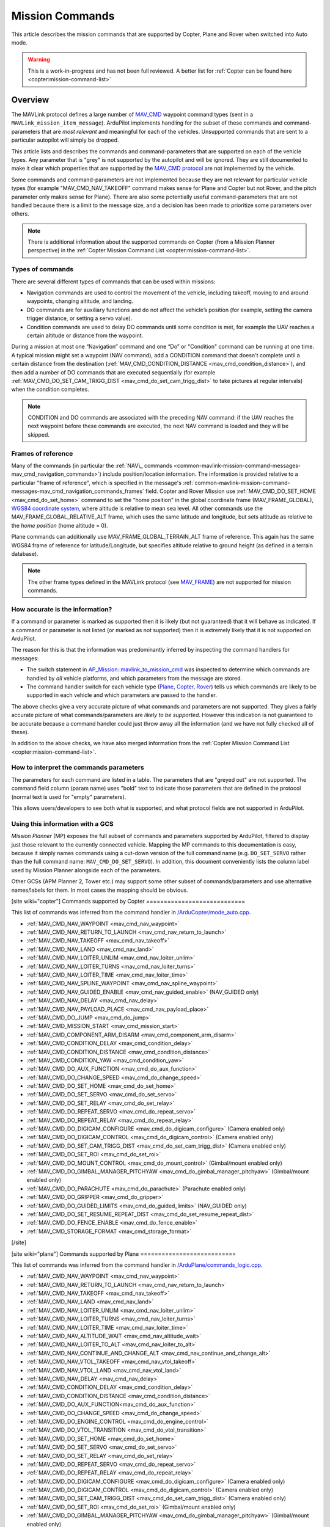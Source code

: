 .. _common-mavlink-mission-command-messages-mav_cmd:

================
Mission Commands
================

This article describes the mission commands that are supported by Copter, Plane and Rover when switched into Auto mode.

.. warning::

   This is a work-in-progress and has not been full reviewed.  A better list for :ref:`Copter can be found here <copter:mission-command-list>`

Overview
========

The MAVLink protocol defines a large number of
`MAV_CMD <https://github.com/ArduPilot/mavlink/blob/master/message_definitions/v1.0/common.xml#L1008>`__
waypoint command types (sent in a ``MAVLink_mission_item_message``).
ArduPilot implements handling for the subset of these commands and
command-parameters that are *most relevant* and meaningful for each of
the vehicles. Unsupported commands that are sent to a particular
autopilot will simply be dropped.

This article lists and describes the commands and command-parameters
that are supported on each of the vehicle types. Any parameter that is
"grey" is not supported by the autopilot and will be ignored. They are
still documented to make it clear which properties that are supported by
the `MAV_CMD protocol <https://github.com/ArduPilot/mavlink/blob/master/message_definitions/v1.0/common.xml#L1008>`__
are not implemented by the vehicle.

Some commands and command-parameters are not implemented because they
are not relevant for particular vehicle types (for example
"MAV_CMD_NAV_TAKEOFF" command makes sense for Plane and Copter but
not Rover, and the pitch parameter only makes sense for Plane). There
are also some potentially useful command-parameters that are not handled
because there is a limit to the message size, and a decision has been
made to prioritize some parameters over others.

.. note::

   There is additional information about the supported commands on
   Copter (from a Mission Planner perspective) in the :ref:`Copter Mission Command List <copter:mission-command-list>`.

Types of commands
-----------------

There are several different types of commands that can be used within
missions:

-  Navigation commands are used to control the movement of the vehicle,
   including takeoff, moving to and around waypoints, changing altitude,
   and landing.
-  DO commands are for auxiliary functions and do not affect the
   vehicle’s position (for example, setting the camera trigger distance,
   or setting a servo value).
-  Condition commands are used to delay DO commands until some condition
   is met, for example the UAV reaches a certain altitude or distance
   from the waypoint.

During a mission at most one “Navigation” command and one “Do” or
"Condition" command can be running at one time. A typical mission might
set a waypoint (NAV command), add a CONDITION command that doesn't
complete until a certain distance from the destination
(:ref:`MAV_CMD_CONDITION_DISTANCE <mav_cmd_condition_distance>`), and
then add a number of DO commands that are executed sequentially (for
example
:ref:`MAV_CMD_DO_SET_CAM_TRIGG_DIST <mav_cmd_do_set_cam_trigg_dist>`
to take pictures at regular intervals) when the condition completes.

.. note::

   CONDITION and DO commands are associated with the preceding NAV
   command: if the UAV reaches the next waypoint before these commands are
   executed, the next NAV command is loaded and they will be
   skipped.


.. _common-mavlink-mission-command-messages-mav_cmd_navigation_commands_frames:

Frames of reference
-------------------

Many of the commands (in particular the :ref:`NAV\_ commands <common-mavlink-mission-command-messages-mav_cmd_navigation_commands>`) include position/location
information. The information is provided relative to a particular "frame
of reference", which is specified in the message's :ref:`common-mavlink-mission-command-messages-mav_cmd_navigation_commands_frames` field. Copter and Rover Mission use :ref:`MAV_CMD_DO_SET_HOME <mav_cmd_do_set_home>` command to set the
"home position" in the global coordinate frame (MAV_FRAME_GLOBAL),
`WGS84 coordinate system <https://en.wikipedia.org/wiki/World_Geodetic_System>`__, where
altitude is relative to mean sea level. All other commands use the
MAV_FRAME_GLOBAL_RELATIVE_ALT frame, which uses the same latitude
and longitude, but sets altitude as relative to the *home position*
(home altitude = 0).

Plane commands can additionally use MAV_FRAME_GLOBAL_TERRAIN_ALT
frame of reference. This again has the same WGS84 frame of reference for
latitude/Longitude, but specifies altitude relative to ground height (as
defined in a terrain database).

.. note::

   The other frame types defined in the MAVLink protocol (see
   `MAV_FRAME <https://github.com/ArduPilot/mavlink/blob/master/message_definitions/v1.0/common.xml#L795>`__)
   are not supported for mission commands.

How accurate is the information?
--------------------------------

If a command or parameter is marked as supported then it is likely (but
not guaranteed) that it will behave as indicated. If a command or
parameter is not listed (or marked as not supported) then it is
extremely likely that it is not supported on ArduPilot.

The reason for this is that the information was predominantly inferred
by inspecting the command handlers for messages:

-  The switch statement in `AP_Mission::mavlink_to_mission_cmd <https://github.com/ArduPilot/ardupilot/blob/master/libraries/AP_Mission/AP_Mission.cpp#L466>`__
   was inspected to determine which commands are handled by *all*
   vehicle platforms, and which parameters from the message are stored.
-  The command handler switch for each vehicle type
   (`Plane <https://github.com/ArduPilot/ardupilot/blob/master/ArduPlane/commands_logic.cpp#L33>`__,
   `Copter <https://github.com/ArduPilot/ardupilot/blob/master/ArduCopter/commands_logic.cpp#L49>`__,
   `Rover <https://github.com/ArduPilot/ardupilot/blob/master/Rover/commands_logic.cpp#L25>`__)
   tells us which commands are likely to be supported in each vehicle
   and which parameters are passed to the handler.

The above checks give a very accurate picture of what commands and
parameters are not supported. They gives a fairly accurate picture of
what commands/parameters are *likely to be supported*. However this
indication is not guaranteed to be accurate because a command handler
could just throw away all the information (and we have not fully checked
all of these).

In addition to the above checks, we have also merged information from
the :ref:`Copter Mission Command List <copter:mission-command-list>`.

How to interpret the commands parameters
----------------------------------------

The parameters for each command are listed in a table. The parameters
that are "greyed out" are not supported. The command field column (param
name) uses "bold" text to indicate those parameters that are defined in
the protocol (normal text is used for "empty" parameters).

This allows users/developers to see both what is supported, and what
protocol fields are not supported in ArduPilot.

Using this information with a GCS
---------------------------------

*Mission Planner* (MP) exposes the full subset of commands and
parameters supported by ArduPilot, filtered to display just those
relevant to the currently connected vehicle. Mapping the MP commands to
this documentation is easy, because it simply names commands using a
cut-down version of the full command name (e.g. ``DO_SET_SERVO`` rather
than the full command name: ``MAV_CMD_DO_SET_SERVO``). In addition, this
document conveniently lists the column label used by Mission Planner
alongside each of the parameters.

Other GCSs (APM Planner 2, Tower etc.) may support some other subset of
commands/parameters and use alternative names/labels for them. In most
cases the mapping should be obvious.

[site wiki="copter"]
Commands supported by Copter
============================

This list of commands was inferred from the command handler in
`/ArduCopter/mode_auto.cpp <https://github.com/ArduPilot/ardupilot/blob/master/ArduCopter/mode_auto.cpp#L388>`__. 

- :ref:`MAV_CMD_NAV_WAYPOINT <mav_cmd_nav_waypoint>`
- :ref:`MAV_CMD_NAV_RETURN_TO_LAUNCH <mav_cmd_nav_return_to_launch>`
- :ref:`MAV_CMD_NAV_TAKEOFF <mav_cmd_nav_takeoff>`
- :ref:`MAV_CMD_NAV_LAND <mav_cmd_nav_land>`
- :ref:`MAV_CMD_NAV_LOITER_UNLIM <mav_cmd_nav_loiter_unlim>`
- :ref:`MAV_CMD_NAV_LOITER_TURNS <mav_cmd_nav_loiter_turns>`
- :ref:`MAV_CMD_NAV_LOITER_TIME <mav_cmd_nav_loiter_time>`
- :ref:`MAV_CMD_NAV_SPLINE_WAYPOINT <mav_cmd_nav_spline_waypoint>`
- :ref:`MAV_CMD_NAV_GUIDED_ENABLE <mav_cmd_nav_guided_enable>` (NAV_GUIDED only)
- :ref:`MAV_CMD_NAV_DELAY <mav_cmd_nav_delay>`
- :ref:`MAV_CMD_NAV_PAYLOAD_PLACE <mav_cmd_nav_payload_place>`
- :ref:`MAV_CMD_DO_JUMP <mav_cmd_do_jump>`
- :ref:`MAV_CMD_MISSION_START <mav_cmd_mission_start>`
- :ref:`MAV_CMD_COMPONENT_ARM_DISARM <mav_cmd_component_arm_disarm>`
- :ref:`MAV_CMD_CONDITION_DELAY <mav_cmd_condition_delay>`
- :ref:`MAV_CMD_CONDITION_DISTANCE <mav_cmd_condition_distance>`
- :ref:`MAV_CMD_CONDITION_YAW <mav_cmd_condition_yaw>`
- :ref:`MAV_CMD_DO_AUX_FUNCTION <mav_cmd_do_aux_function>`
- :ref:`MAV_CMD_DO_CHANGE_SPEED <mav_cmd_do_change_speed>`
- :ref:`MAV_CMD_DO_SET_HOME <mav_cmd_do_set_home>`
- :ref:`MAV_CMD_DO_SET_SERVO <mav_cmd_do_set_servo>`
- :ref:`MAV_CMD_DO_SET_RELAY <mav_cmd_do_set_relay>`
- :ref:`MAV_CMD_DO_REPEAT_SERVO <mav_cmd_do_repeat_servo>`
- :ref:`MAV_CMD_DO_REPEAT_RELAY <mav_cmd_do_repeat_relay>`
- :ref:`MAV_CMD_DO_DIGICAM_CONFIGURE <mav_cmd_do_digicam_configure>` (Camera enabled only)
- :ref:`MAV_CMD_DO_DIGICAM_CONTROL <mav_cmd_do_digicam_control>` (Camera enabled only)
- :ref:`MAV_CMD_DO_SET_CAM_TRIGG_DIST <mav_cmd_do_set_cam_trigg_dist>` (Camera enabled only)
- :ref:`MAV_CMD_DO_SET_ROI <mav_cmd_do_set_roi>`
- :ref:`MAV_CMD_DO_MOUNT_CONTROL <mav_cmd_do_mount_control>` (Gimbal/mount enabled only)
- :ref:`MAV_CMD_DO_GIMBAL_MANAGER_PITCHYAW <mav_cmd_do_gimbal_manager_pitchyaw>` (Gimbal/mount enabled only)
- :ref:`MAV_CMD_DO_PARACHUTE <mav_cmd_do_parachute>` (Parachute enabled only)
- :ref:`MAV_CMD_DO_GRIPPER <mav_cmd_do_gripper>`
- :ref:`MAV_CMD_DO_GUIDED_LIMITS <mav_cmd_do_guided_limits>` (NAV_GUIDED only)
- :ref:`MAV_CMD_DO_SET_RESUME_REPEAT_DIST <mav_cmd_do_set_resume_repeat_dist>`
- :ref:`MAV_CMD_DO_FENCE_ENABLE <mav_cmd_do_fence_enable>`
- :ref:`MAV_CMD_STORAGE_FORMAT <mav_cmd_storage_format>`
[/site]

[site wiki="plane"]
Commands supported by Plane
===========================

This list of commands was inferred from the command handler in
`/ArduPlane/commands_logic.cpp <https://github.com/ArduPilot/ardupilot/blob/master/ArduPlane/commands_logic.cpp#L33>`__. 

- :ref:`MAV_CMD_NAV_WAYPOINT <mav_cmd_nav_waypoint>`
- :ref:`MAV_CMD_NAV_RETURN_TO_LAUNCH <mav_cmd_nav_return_to_launch>`
- :ref:`MAV_CMD_NAV_TAKEOFF <mav_cmd_nav_takeoff>`
- :ref:`MAV_CMD_NAV_LAND <mav_cmd_nav_land>`
- :ref:`MAV_CMD_NAV_LOITER_UNLIM <mav_cmd_nav_loiter_unlim>`
- :ref:`MAV_CMD_NAV_LOITER_TURNS <mav_cmd_nav_loiter_turns>`
- :ref:`MAV_CMD_NAV_LOITER_TIME <mav_cmd_nav_loiter_time>`
- :ref:`MAV_CMD_NAV_ALTITUDE_WAIT <mav_cmd_nav_altitude_wait>`
- :ref:`MAV_CMD_NAV_LOITER_TO_ALT <mav_cmd_nav_loiter_to_alt>`
- :ref:`MAV_CMD_NAV_CONTINUE_AND_CHANGE_ALT <mav_cmd_nav_continue_and_change_alt>`
- :ref:`MAV_CMD_NAV_VTOL_TAKEOFF <mav_cmd_nav_vtol_takeoff>`
- :ref:`MAV_CMD_NAV_VTOL_LAND <mav_cmd_nav_vtol_land>`
- :ref:`MAV_CMD_NAV_DELAY <mav_cmd_nav_delay>`
- :ref:`MAV_CMD_CONDITION_DELAY <mav_cmd_condition_delay>`
- :ref:`MAV_CMD_CONDITION_DISTANCE <mav_cmd_condition_distance>`
- :ref:`MAV_CMD_DO_AUX_FUNCTION<mav_cmd_do_aux_function>`
- :ref:`MAV_CMD_DO_CHANGE_SPEED <mav_cmd_do_change_speed>`
- :ref:`MAV_CMD_DO_ENGINE_CONTROL <mav_cmd_do_engine_control>`
- :ref:`MAV_CMD_DO_VTOL_TRANSITION <mav_cmd_do_vtol_transition>`
- :ref:`MAV_CMD_DO_SET_HOME <mav_cmd_do_set_home>`
- :ref:`MAV_CMD_DO_SET_SERVO <mav_cmd_do_set_servo>`
- :ref:`MAV_CMD_DO_SET_RELAY <mav_cmd_do_set_relay>`
- :ref:`MAV_CMD_DO_REPEAT_SERVO <mav_cmd_do_repeat_servo>`
- :ref:`MAV_CMD_DO_REPEAT_RELAY <mav_cmd_do_repeat_relay>`
- :ref:`MAV_CMD_DO_DIGICAM_CONFIGURE <mav_cmd_do_digicam_configure>` (Camera enabled only)
- :ref:`MAV_CMD_DO_DIGICAM_CONTROL <mav_cmd_do_digicam_control>` (Camera enabled only)
- :ref:`MAV_CMD_DO_SET_CAM_TRIGG_DIST <mav_cmd_do_set_cam_trigg_dist>` (Camera enabled only)
- :ref:`MAV_CMD_DO_SET_ROI <mav_cmd_do_set_roi>` (Gimbal/mount enabled only)
- :ref:`MAV_CMD_DO_GIMBAL_MANAGER_PITCHYAW <mav_cmd_do_gimbal_manager_pitchyaw>` (Gimbal/mount enabled only)
- :ref:`MAV_CMD_DO_JUMP <mav_cmd_do_jump>`
- :ref:`MAV_CMD_DO_MOUNT_CONTROL <mav_cmd_do_mount_control>`
- :ref:`MAV_CMD_DO_INVERTED_FLIGHT <mav_cmd_do_inverted_flight>`
- :ref:`MAV_CMD_DO_LAND_START <mav_cmd_do_land_start>`
- :ref:`MAV_CMD_DO_FENCE_ENABLE <mav_cmd_do_fence_enable>`
- :ref:`MAV_CMD_DO_AUTOTUNE_ENABLE <mav_cmd_do_autotune_enable>`
- :ref:`MAV_CMD_DO_SET_RESUME_REPEAT_DIST <mav_cmd_do_set_resume_repeat_dist>`
- :ref:`MAV_CMD_STORAGE_FORMAT <mav_cmd_storage_format>`

[/site]

[site wiki="rover" heading="off"]
.. _commands_supported_by_rover:

.. _common-mavlink-mission-command-messages-mav_cmd_commands_supported_by_rover:

Commands supported by Rover
===========================

This list of commands was inferred from the command handler in
`/Rover/commands_logic.cpp <https://github.com/ArduPilot/ardupilot/blob/master/Rover/commands_logic.cpp#L25>`__. 

- :ref:`MAV_CMD_NAV_WAYPOINT <mav_cmd_nav_waypoint>`
- :ref:`MAV_CMD_NAV_RETURN_TO_LAUNCH <mav_cmd_nav_return_to_launch>`
- :ref:`MAV_CMD_NAV_DELAY <mav_cmd_nav_delay>`
- :ref:`MAV_CMD_DO_JUMP <mav_cmd_do_jump>`
- :ref:`MAV_CMD_CONDITION_DELAY <mav_cmd_condition_delay>`
- :ref:`MAV_CMD_CONDITION_DISTANCE <mav_cmd_condition_distance>`
- :ref:`MAV_CMD_DO_AUX_FUNCTION<mav_cmd_do_aux_function>`
- :ref:`MAV_CMD_DO_CHANGE_SPEED <mav_cmd_do_change_speed>`
- :ref:`MAV_CMD_DO_SET_HOME <mav_cmd_do_set_home>`
- :ref:`MAV_CMD_DO_SET_SERVO <mav_cmd_do_set_servo>`
- :ref:`MAV_CMD_DO_SET_RELAY <mav_cmd_do_set_relay>`
- :ref:`MAV_CMD_DO_REPEAT_SERVO <mav_cmd_do_repeat_servo>`
- :ref:`MAV_CMD_DO_REPEAT_RELAY <mav_cmd_do_repeat_relay>`
- :ref:`MAV_CMD_DO_DIGICAM_CONFIGURE <mav_cmd_do_digicam_configure>` (Camera enabled only)
- :ref:`MAV_CMD_DO_DIGICAM_CONTROL <mav_cmd_do_digicam_control>` (Camera enabled only)
- :ref:`MAV_CMD_DO_MOUNT_CONTROL <mav_cmd_do_mount_control>`
- :ref:`MAV_CMD_DO_SET_CAM_TRIGG_DIST <mav_cmd_do_set_cam_trigg_dist>` (Camera enabled only)
- :ref:`MAV_CMD_DO_SET_ROI <mav_cmd_do_set_roi>` (Gimbal/mount enabled only)
- :ref:`MAV_CMD_DO_GIMBAL_MANAGER_PITCHYAW <mav_cmd_do_gimbal_manager_pitchyaw>` (Gimbal/mount enabled only)
- :ref:`MAV_CMD_DO_SET_RESUME_REPEAT_DIST <mav_cmd_do_set_resume_repeat_dist>`
- :ref:`MAV_CMD_DO_FENCE_ENABLE <mav_cmd_do_fence_enable>`
- :ref:`MAV_CMD_STORAGE_FORMAT <mav_cmd_storage_format>`

[/site]


.. _common-mavlink-mission-command-messages-mav_cmd_navigation_commands:

Navigation commands
===================

Navigation commands are used to control the movement of the vehicle,
including takeoff, moving to and around waypoints, and landing.

NAV commands have the highest priority. Any DO\_ and CONDITION\_
commands that have not executed when a NAV command is loaded are skipped
(for example, if a waypoint completes and the NAV command for another
waypoint is loaded, and unexecuted DO/CONDITION commands associated with
the first waypoint are dropped.

.. _mav_cmd_nav_waypoint:

MAV_CMD_NAV_WAYPOINT
--------------------

Supported by: All vehicles.

Navigate to the specified position.

[site wiki="copter" heading="off"]

The Copter will fly a straight line to the specified latitude, longitude
and altitude. It will then wait at the point for a specified delay time
and then proceed to the next waypoint.

**Command parameters**

.. raw:: html

   <table border="1" class="docutils">
   <tbody>
   <tr>
   <th>Command Field</th>
   <th>Mission Planner Field</th>
   <th>Description</th>
   </tr>
   <tr>
   <td><strong>param1</strong></td>
   <td>Delay</td>
   <td>Hold time at mission waypoint in integer seconds - MAX 65535 seconds.
   </td>
   </tr>
   <tr style="color: #c0c0c0">
   <td><strong>param2</strong></td>
   <td>
   </td>
   <td>
   </td>
   </tr>
   <tr style="color: #c0c0c0">
   <td>param3</td>
   <td>
   </td>
   <td>
   </td>
   </tr>
   <tr style="color: #c0c0c0">
   <td>param4</td>
   <td></td>
   <td></td>
   </tr>
   <tr>
   <td><strong>param5</strong></td>
   <td>Lat</td>
   <td>Target latitude. If zero, the Copter will hold at the current latitude.</td>
   </tr>
   <tr>
   <td><strong>param6</strong></td>
   <td>Lon</td>
   <td>Target longitude. If zero, the Copter will hold at the current longitude.</td>
   </tr>
   <tr>
   <td><strong>param7</strong></td>
   <td>Alt</td>
   <td>Target altitude. If zero, the Copter will hold at the current altitude.</td>
   </tr>
   </tbody>
   </table>


**Mission Planner screenshots**

.. figure:: ../../../images/WayPoint.jpg
   :target: ../_images/WayPoint.jpg

   Copter: Mission Planner Settings for WAYPOINT command
[/site]

[site wiki="plane" heading="off"]

The vehicle will fly to the specified latitude, longitude and altitude.
The waypoint is considered "complete" when Plane is within the specified
radius of the target location, at which point Plane processes the next
command.

The protocol additionally provides for the plane to circle the waypoint
with a specified radius and direction for a specified time (Delay).
These parameters are not support by Copter.

**Command parameters**

.. raw:: html

   <table border="1" class="docutils">
   <tbody>
   <tr>
   <th>Command Field</th>
   <th>Mission Planner Field</th>
   <th>Description</th>
   </tr>
   <tr style="color: #c0c0c0">
   <td><strong>param1</strong></td>
   <td>
   </td>
   <td></td>
   </tr>
   <tr>
   <td><strong>param2</strong></td>
   <td>Acc radius</td>
   <td>Acceptance radius in meters (waypoint is complete when the plane is this close to the waypoint location</td>
   </tr>
   <td><strong>param3</strong></td>
   <td>Pass by</td>
   <td>0 to pass through the WP, if > 0 radius in meters to pass by WP.
   Positive value for clockwise orbit, negative value for counter-clockwise
   orbit. Allows trajectory control.</td>
   </tr>
   <tr style="color: #c0c0c0">
   <td>param4</td>
   <td></td>
   <td></td>
   </tr>
   <tr>
   <td><strong>param5</strong></td>
   <td>Lat</td>
   <td>Target latitude</td>
   </tr>
   <tr>
   <td><strong>param6</strong></td>
   <td>Lon</td>
   <td>Target longitude</td>
   </tr>
   <tr>
   <td><strong>param7</strong></td>
   <td>Alt</td>
   <td>Target altitude</td>
   </tr>
   </tbody>
   </table>
[/site]

[site wiki="rover" heading="off"]


**Command parameters**

.. raw:: html

   <table border="1" class="docutils">
   <tbody>
   <tr>
   <th>Command Field</th>
   <th>Mission Planner Field</th>
   <th>Description</th>
   </tr>
   <tr>
   <td><strong>param1</strong></td>
   <td>Delay</td>
   <td>Hold time at mission waypoint in integer seconds - MAX 65535 seconds.</td>
   </tr>
   <tr style="color: #c0c0c0">
   <td><strong>param2</strong></td>
   <td></td>
   <td></td>
   </tr>
   <tr style="color: #c0c0c0">
   <td>param3</td>
   <td></td>
   <td></td>
   </tr>
   <tr style="color: #c0c0c0">
   <td>param4</td>
   <td></td>
   <td></td>
   </tr>
   <tr>
   <td><strong>param5</strong></td>
   <td>Lat</td>
   <td>Target latitude. If zero, the Copter will hold at the current latitude.</td>
   </tr>
   <tr>
   <td><strong>param6</strong></td>
   <td>Lon</td>
   <td>Target longitude. If zero, the Copter will hold at the current longitude.</td>
   </tr>
   <tr>
   <strong>param7</strong>
   <td>Alt</td>
   <td>Target altitude. If zero, the Copter will hold at the current altitude.</td>
   </tr>
   </tbody>
   </table>

[/site]

.. _mav_cmd_nav_takeoff:
[site  wiki="copter,plane" heading="off"]

MAV_CMD_NAV_TAKEOFF
-------------------

Supported by: Copter, Plane (not Rover).

Takeoff (either from ground or by hand-launch). It should be the first
command of nearly all Plane and Copter missions.
[/site]

[site wiki="copter" heading="off"]

The vehicle will climb straight up from it’s current location to the
specified altitude. If the mission is begun while the copter is already
flying, the vehicle will climb straight up to the specified altitude, if
the vehicle is already above the altitude the command will be ignored
and the mission will move onto the next command immediately.

**Command parameters**

.. raw:: html

   <table border="1" class="docutils">
   <tbody>
   <tr>
   <th>Command Field</th>
   <th>Mission Planner Field</th>
   <th>Description</th>
   </tr>
   <tr style="color: #c0c0c0">
   <td><strong>param1</strong></td>
   <td>Grade %</td>
   <td>Pitch/climb angle (Plane only).</td>
   </tr>
   <tr style="color: #c0c0c0">
   <td>param2</td>
   <td>   </td>
   <td>Empty</td>
   </tr>
   <tr style="color: #c0c0c0">
   <td>param3</td>
   <td></td>
   <td>Empty</td>
   </tr>
   <tr style="color: #c0c0c0">
   <td><strong>param4</strong></td>
   <td>
   </td>
   <td>Yaw angle (ignored if compass not present).</td>
   </tr>
   <tr style="color: #c0c0c0">
   <td><strong>param5</strong></td>
   <td>Lat</td>
   <td>Latitude</td>
   </tr>
   <tr style="color: #c0c0c0">
   <td><strong>param6</strong></td>
   <td>Lon</td>
   <td>Longitude</td>
   </tr>
   <tr>
   <td><strong>param7</strong></td>
   <td>Alt</td>
   <td>Altitude</td>
   </tr>
   </tbody>
   </table>

**Mission planner screenshots**

.. figure:: ../../../images/TakeOff.jpg
   :target: ../_images/TakeOff.jpg

   Copter: Mission Planner Settings for TAKEOFF command

[/site]

[site wiki="plane" heading="off"]

The plane climbs to the specified altitude (at the specified pitch/climb
angle) before proceeding to the next waypoint.

The plane is *only* attempting to climb at this point and can be pushed
off its heading by wind. The pitch value is the *minimum* climb angle
the when using an airspeed sensor, and *maximum* angle when **not**
using an airspeed sensor.

.. raw:: html

   <table border="1" class="docutils">
   <tbody>
   <tr>
   <th>Command Field</th>
   <th>Mission Planner Field</th>
   <th>Description</th>
   </tr>
   <tr>
   <td><strong>param1</strong></td>
   <td>Pitch Angle</td>
   <td>Pitch/climb angle in degrees</td>
   </tr>
   <tr style="color: #c0c0c0">
   <td>param2</td>
   <td></td>
   <td>Empty</td>
   </tr>
   <tr style="color: #c0c0c0">
   <td>param3</td>
   <td></td>
   <td>Empty</td>
   </tr>
   <tr style="color: #c0c0c0">
   <td><strong>param4</strong></td>
   <td></td>
   <td>Yaw angle (ignored if compass not present).</td>
   </tr>
   <tr style="color: #c0c0c0">
   <td><strong>param5</strong></td>
   <td>Lat</td>
   <td>Latitude</td>
   </tr>
   <tr style="color: #c0c0c0">
   <td><strong>param6</strong></td>
   <td>Lon</td>
   <td>Longitude</td>
   </tr>
   <tr>
   <td><strong>param7</strong></td>
   <td>Alt</td>
   <td>Altitude</td>
   </tr>
   </tbody>
   </table>

.. _mav_cmd_nav_vtol_takeoff:


MAV_CMD_NAV_VTOL_TAKEOFF
------------------------

Supported by:  Plane  (not Copter or Rover). Specifically QuadPlanes.

Takeoff while in VTOL mode.

The vehicle will climb straight up at it’s current location to the
specified altitude as a delta above its current altitude. 

However, if :ref:`Q_OPTIONS<Q_OPTIONS>` bit 3 is set (use altitude reference frames for VTOL takeoff), then the altitude value (in the specified reference frame) will be used for the target altitude, instead of a delta above current altitude. If the command is begun while the vehicle is already flying, the vehicle will climb straight up to the specified altitude, if
the vehicle is already above the altitude the command will be ignored
and the mission will move onto the next command immediately.

**Command parameters**

.. raw:: html

   <table border="1" class="docutils">
   <tbody>
   <tr>
   <th>Command Field</th>
   <th>Mission Planner Field</th>
   <th>Description</th>
   </tr>
   <tr>
   <tr style="color: #c0c0c0">
   <td>param1</td>
   <td></td>
   <td>Empty</td>
   </tr>
   <tr style="color: #c0c0c0">
   <td>param2</td>
   <td>
   </td>
   <td>Empty</td>
   </tr>
   <tr style="color: #c0c0c0">
   <td>param3</td>
   <td></td>
   <td>Empty</td>
   </tr>
   <tr style="color: #c0c0c0">
   <td><strong>param4</strong></td>
   <td>
   </td>
   <td></td>
   </tr>
   <tr style="color: #c0c0c0">
   <td><strong>param5</strong></td>
   <td>Lat</td>
   <td>Latitude</td>
   </tr>
   <tr style="color: #c0c0c0">
   <td><strong>param6</strong></td>
   <td>Lon</td>
   <td>Longitude</td>
   </tr>
   <tr>
   <td><strong>param7</strong></td>
   <td>Alt</td>
   <td>Altitude</td>
   </tr>
   </tbody>
   </table>


[/site]

.. _mav_cmd_nav_loiter_unlim:

MAV_CMD_NAV_LOITER_UNLIM
------------------------

Supported by: All vehicles.

Loiter at the specified location for an unlimited amount of time.

[site wiki="copter" heading="off"]

Fly to the specified location and then loiter there indefinitely — where
loiter means "wait in place" (rather than "circle"). If zero is
specified for a latitude/longitude/altitude parameter then the current
location value for the parameter will be used.

The mission will not proceed past this command while in AUTO mode. In
order to break out of this command you need to change the mode (i.e. to
MANUAL). If there are subsequent commands then you can continue the
mission at the next command, if the Copter ``MIS_RESTART`` parameter is
set to resume, by switching back to AUTO mode (otherwise the mission
will restart).

**Command parameters**

.. raw:: html

   <table border="1" class="docutils">
   <tbody>
   <tr>
   <th>Command Field</th>
   <th>Mission Planner Field</th>
   <th>Description</th>
   </tr>
   <tr style="color: #c0c0c0">
   <td>param1</td>
   <td></td>
   <td>Empty</td>
   </tr>
   <tr style="color: #c0c0c0">
   <td>param2</td>
   <td></td>
   <td>Empty</td>
   </tr>
   <tr style="color: #c0c0c0">
   <td><strong>param3</strong></td>
   <td></td>
   <td>Radius around MISSION, in meters. If positive loiter clockwise, else counter-clockwise</td>
   </tr>
   <tr style="color: #c0c0c0">
   <td><strong>param4</strong></td>
   <td></td>
   <td>Desired yaw angle.</td>
   </tr>
   <tr>
   <td><strong>param5</strong></td>
   <td>Lat</td>
   <td>Target latitude. If zero, the vehicle will loiter at the current latitude.</td>
   </tr>
   <tr>
   <td><strong>param6</strong></td>
   <td>Lon</td>
   <td>Target longitude. If zero, the vehicle will loiter at the current longitude.</td>
   </tr>
   <tr>
   <td><strong>param7</strong></td>
   <td>Alt</td>
   <td>Target altitude. If zero, the vehicle will loiter at the current altitude.</td>
   </tr>
   </tbody>
   </table>

**Mission planner screenshots**

.. figure:: ../../../images/MissionList_LoiterUnlimited.png
   :target: ../_images/MissionList_LoiterUnlimited.png

   Copter: Mission Planner Settings for LOITER_UNLIM command

[/site]

[site wiki="plane" heading="off"]

Fly to the specified location and then loiter there indefinitely — where
loiter means "circle the waypoint". If zero is specified for a
latitude/longitude/altitude parameter then the current location value
for the parameter will be used. You can also specify the radius and
direction for the loiter.

The mission will not proceed past this command while in AUTO mode. In
order to break out of this command you need to change the mode (i.e. to
MANUAL). If there are subsequent commands then you can continue the
mission at the next command, if the Copter ``MIS_RESTART`` parameter is
set to resume, by switching back to AUTO mode (otherwise the mission
will restart).

**Command parameters**

.. raw:: html

   <table border="1" class="docutils">
   <tbody>
   <tr>
   <th>Command Field</th>
   <th>Mission Planner Field</th>
   <th>Description</th>
   </tr>
   <tr style="color: #c0c0c0">
   <td>param1</td>
   <td></td>
   <td>Empty</td>
   </tr>
   <tr style="color: #c0c0c0">
   <td>param2</td>
   <td></td>
   <td>Empty</td>
   </tr>
   <tr>
   <td><strong>param3</strong></td>
   <td>Dir 1=CW</td>
   <td>Radius around waypoint, in meters. Specify as a positive value to loiter clockwise, negative to move counter-clockwise.</td>
   </tr>
   <tr style="color: #c0c0c0">
   <td><strong>param4</strong></td>
   <td></td>
   <td>Desired yaw angle.</td>
   </tr>
   <tr>
   <td><strong>param5</strong></td>
   <td>Lat</td>
   <td>Target latitude. If zero, the vehicle will loiter at the current latitude.</td>
   </tr>
   <tr>
   <td><strong>param6</strong></td>
   <td>Lon</td>
   <td>Target longitude. If zero, the vehicle will loiter at the current longitude.</td>
   </tr>
   <tr>
   <td><strong>param7</strong></td>
   <td>Alt</td>
   <td>Target altitude. If zero, the vehicle will loiter at the current altitude.</td>
   </tr>
   </tbody>
   </table>

[/site]

.. _mav_cmd_nav_loiter_turns:

[site wiki="copter,plane"]
MAV_CMD_NAV_LOITER_TURNS
------------------------

Supported by: Copter, Plane (not Rover).

[/site]
[site wiki="copter" heading="off"]

Loiter (circle) the specified location for a specified number of turns,
and then proceed to the next command. If zero is specified for a
latitude/longitude/altitude parameter then the current location value
for the parameter will be used.

The radius of the circle is controlled by the
:ref:`CIRCLE_RADIUS <copter:CIRCLE_RADIUS>`
parameter and can also be set by the command.

This is the command equivalent of the :ref:`Circle flight mode <copter:circle-mode>`.

**Command parameters**

.. raw:: html

   <table border="1" class="docutils">
   <tbody>
   <tr>
   <th>Command Field</th>
   <th>Mission Planner Field</th>
   <th>Description</th>
   </tr>
   <tr>
   <td><strong>param1</strong></td>
   <td>Turns</td>
   <td>Number of turns (N x 360°)</td>
   </tr>
   <tr style="color: #c0c0c0">
   <td>param2</td>
   <td></td>
   <td>Empty</td>
   </tr>
   <tr>
   <td><strong>param3</strong></td>
   <td>Radius</td>
   <td>Loiter radius around waypoint. Units are in meters. Values over 255 will be in units of 10 meters. and values greater than 2550 will be 2550.</td>
   </tr>
   <tr style="color: #c0c0c0">
   <td><strong>param4</strong></td>
   <td></td>
   <td>Empty</td>
   </tr>
   <tr>
   <td><strong>param5</strong></td>
   <td>Lat</td>
   <td>Target latitude. If zero, the vehicle will loiter at the current latitude.</td>
   </tr>
   <tr>
   <td><strong>param6</strong></td>
   <td>Lon</td>
   <td>Target longitude. If zero, the vehicle will loiter at the current longitude.</td>
   </tr>
   <tr>
   <td><strong>param7</strong></td>
   <td>Alt</td>
   <td>Target altitude. If zero, the vehicle will loiter at the current altitude.</td>
   </tr>
   </tbody>
   </table>

**Mission planner screenshots**

.. figure:: ../../../images/MissionList_LoiterTurns.png
   :target: ../_images/MissionList_LoiterTurns.png

   Copter: Mission Planner Settings for LOITER_TURNS command

[/site]

[site wiki="plane" heading="off"]

Loiter (circle) the specified location for a specified number of turns
at the given radius, and then proceed to the next command. If zero is
specified for a latitude/longitude/altitude parameter then the current
location value for the parameter will be used.

**Command parameters**

.. raw:: html

   <table border="1" class="docutils">
   <tbody>
   <tr>
   <th>Command Field</th>
   <th>Mission Planner Field</th>
   <th>Description</th>
   </tr>
   <tr>
   <td><strong>param1</strong></td>
   <td>Turns</td>
   <td>Number of turns (N x 360°)</td>
   </tr>
   <tr style="color: #c0c0c0">
   <td>param2</td>
   <td>
   </td>
   <td>Empty</td>
   </tr>
   <tr>
   <td><strong>param3</strong></td>
   <td>Radius</td>
   <td>Radius around waypoint, in meters. Specify as a positive value to loiter clockwise, negative to move counter-clockwise.</td>
   </tr>
   <tr style="color: #c0c0c0">
   <td><strong>param4</strong></td>
   <td></td>
   <td>Desired yaw angle.</td>
   </tr>
   <tr>
   <td><strong>param5</strong></td>
   <td>Lat</td>
   <td>Target latitude. If zero, the vehicle will loiter at the current latitude.</td>
   </tr>
   <tr>
   <td><strong>param6</strong></td>
   <td>Lon</td>
   <td>Target longitude. If zero, the vehicle will loiter at the current longitude.</td>
   </tr>
   <tr>
   <td><strong>param7</strong></td>
   <td>Alt</td>
   <td>Target altitude. If zero, the vehicle will loiter at the current altitude.</td>
   </tr>
   </tbody>
   </table>

[/site]


.. _mav_cmd_nav_loiter_time:

MAV_CMD_NAV_LOITER_TIME
-----------------------

Supported by: Copter, Plane, Rover.
[site wiki="copter,rover" heading="off"]

Fly/Drive to the specified location and then loiter there for the specified
number of seconds — where loiter means "wait in place" (rather than
"circle"). The timer starts when the waypoint is reached; when it
expires the waypoint is complete. If zero is specified for a
latitude/longitude/altitude parameter then the current location value
for the parameter will be used.

This is the mission equivalent of the :ref:`Loiter flight mode <copter:loiter-mode>` or :ref:`Hold mode <rover:hold-mode>`.

**Command parameters**

.. raw:: html

   <table border="1" class="docutils">
   <tbody>
   <tr>
   <th>Command Field</th>
   <th>Mission Planner Field</th>
   <th>Description</th>
   </tr>
   <tr>
   <td><strong>param1</strong></td>
   <td>Time s</td>
   <td>Time to loiter at waypoint (seconds - decimal)</td>
   </tr>
   <tr style="color: #c0c0c0">
   <td>param2</td>
   <td></td>
   <td>Empty</td>
   </tr>
   <tr style="color: #c0c0c0">
   <td><strong>param3</strong></td>
   <td>Dir 1=CW</td>
   <td>Radius around waypoint, in meters. Specify as a positive value to loiter clockwise, negative to move counter-clockwise.</td>
   </tr>
   <tr style="color: #c0c0c0">
   <td><strong>param4</strong></td>
   <td></td>
   <td>Desired yaw angle.</td>
   </tr>
   <tr>
   <td><strong>param5</strong></td>
   <td>Lat</td>
   <td>Target latitude. If zero, the vehicle will loiter at the current latitude.</td>
   </tr>
   <tr>
   <td><strong>param6</strong></td>
   <td>Lon</td>
   <td>Target longitude. If zero, the vehicle will loiter at the current longitude.</td>
   </tr>
   <tr>
   <td><strong>param7</strong></td>
   <td>Alt</td>
   <td>Target altitude. If zero, the vehicle will loiter at the current altitude.</td>
   </tr>
   </tbody>
   </table>

**Mission planner screenshots**

.. figure:: ../../../images/MissionList_LoiterTime.png
   :target: ../_images/MissionList_LoiterTime.png

   Copter: Mission Planner Settings for LOITER_TIME command

[/site]

[site wiki="plane" heading="off"]

Fly to the specified location and then loiter there for the specified
number of seconds — where loiter means "circle the waypoint". The timer
starts when the waypoint is reached; when it expires the waypoint is
complete. If zero is specified for a latitude/longitude/altitude
parameter then the current location value for the parameter will be
used. You can also specify the radius and direction for the loiter.

The radius of loiter is set in the ``WP_LOITER_RAD`` parameter.

**Command parameters**

.. raw:: html

   <table border="1" class="docutils">
   <tbody>
   <tr>
   <th>Command Field</th>
   <th>Mission Planner Field</th>
   <th>Description</th>
   </tr>
   <tr>
   <td><strong>param1</strong></td>
   <td>Time (s)</td>
   <td>Time to loiter at waypoint (seconds - decimal)</td>
   </tr>
   <tr style="color: #c0c0c0">
   <td>param2</td>
   <td></td>
   <td>Empty</td>
   </tr>
   <tr>
   <td><strong>param3</strong></td>
   <td>Dir 1=CW</td>
   <td>Radius around waypoint, in meters. Specify as a positive value to loiter clockwise, negative to move counter-clockwise.</td>
   </tr>
   <tr style="color: #c0c0c0">
   <td><strong>param4</strong></td>
   <td>
   </td>
   <td>Desired yaw angle.</td>
   </tr>
   <tr>
   <td><strong>param5</strong></td>
   <td>Lat</td>
   <td>Target latitude. If zero, the vehicle will loiter at the current latitude.</td>
   </tr>
   <tr>
   <td><strong>param6</strong></td>
   <td>Lon</td>
   <td>Target longitude. If zero, the vehicle will loiter at the current longitude.</td>
   </tr>
   <tr>
   <td><strong>param7</strong></td>
   <td>Alt</td>
   <td>Target altitude. If zero, the vehicle will loiter at the current altitude.</td>
   </tr>
   </tbody>
   </table>

[/site]

.. _mav_cmd_nav_return_to_launch:

MAV_CMD_NAV_RETURN_TO_LAUNCH
----------------------------

Supported by: All vehicles.

Return to the *home location* or the nearest `Rally
Point <common-rally-points>`__, if closer. The home location is where
the vehicle was last armed (or when it first gets GPS lock after arming
if the vehicle configuration allows this).

[site wiki="copter" heading="off"]


Copter
~~~~~~

Return to the *home location* (or the nearest :ref:`Rally Point <common-rally-points>` if closer) and then land. The home
location is where the vehicle was last armed (or when it first gets GPS
lock after arming if the vehicle configuration allows this).

This is the mission equivalent of the :ref:`RTL flight mode <copter:rtl-mode>`.  The vehicle will
first climb to the
:ref:`RTL_ALT <copter:RTL_ALT>`
parameter's specified altitude (default is 15m) before returning home.

This command takes no parameters and generally should be the last
command in the mission.

**Command parameters**

.. raw:: html

   <table border="1" class="docutils">
   <tbody>
   <tr>
   <th>Command Field</th>
   <th>Mission Planner Field</th>
   <th>Description</th>
   </tr>
   <tr style="color: #c0c0c0">
   <td>param1</td>
   <td></td>
   <td>Empty</td>
   </tr>
   <tr style="color: #c0c0c0">
   <td>param2</td>
   <td></td>
   <td>Empty</td>
   </tr>
   <tr style="color: #c0c0c0">
   <td>param3</td>
   <td></td>
   <td>Empty</td>
   </tr>
   <tr style="color: #c0c0c0">
   <td>param4</td>
   <td></td>
   <td>Empty</td>
   </tr>
   <tr style="color: #c0c0c0">
   <td>param5</td>
   <td></td>
   <td>Empty</td>
   </tr>
   <tr style="color: #c0c0c0">
   <td>param6</td>
   <td></td>
   <td>Empty</td>
   </tr>
   <tr style="color: #c0c0c0">
   <td>param7</td>
   <td>
   </td>
   <td>Empty</td>
   </tr>
   </tbody>
   </table>

**Mission planner screenshots**

.. figure:: ../../../images/MissionList_RTL.png
   :target: ../_images/MissionList_RTL.png

   Copter: Mission PlannerSettings for RETURN_TO_LAUNCH command

[/site]

[site wiki="plane" heading="off"]

Return to the *home location* (or the nearest :ref:`Rally Point <common-rally-points>` if closer) and then "Loiter" (circle the
point). The home location is where the vehicle was last armed (or when
it first gets GPS lock after arming if the vehicle configuration allows
this).

If the return is to a rally point, the plane will loiter at the position
and altitude set in the rally point. If the return is to the home
location, then the parameter
:ref:`ALT_HOLD_RTL <plane:ALT_HOLD_RTL>`
is used for the loiter height (default 100m). The radius of the loiter
is defined in the parameter
:ref:`WP_LOITER_RAD <plane:WP_LOITER_RAD>`.

This command takes no parameters and generally should be the last
command in the mission.

**Command parameters**

.. raw:: html

   <table border="1" class="docutils">
   <tbody>
   <tr>
   <th>Command Field</th>
   <th>Mission Planner Field</th>
   <th>Description</th>
   </tr>
   <tr style="color: #c0c0c0">
   <td>param1</td>
   <td></td>
   <td>Empty</td>
   </tr>
   <tr style="color: #c0c0c0">
   <td>param2</td>
   <td></td>
   <td>Empty</td>
   </tr>
   <tr style="color: #c0c0c0">
   <td>param3</td>
   <td></td>
   <td>Empty</td>
   </tr>
   <tr style="color: #c0c0c0">
   <td>param4</td>
   <td></td>
   <td>Empty</td>
   </tr>
   <tr style="color: #c0c0c0">
   <td>param5</td>
   <td></td>
   <td>Empty</td>
   </tr>
   <tr style="color: #c0c0c0">
   <td>param6</td>
   <td></td>
   <td>Empty</td>
   </tr>
   <tr style="color: #c0c0c0">
   <td>param7</td>
   <td></td>
   <td>Empty</td>
   </tr>
   </tbody>
   </table>

[/site]

[site wiki="rover" heading="off"]

Return to the *home location* and HOLD (non-boat) or LOITER (boat).

This command takes no parameters and generally should be the last
command in the mission. Without using this command, end of mission behavior
is set by the :ref:`MIS_DONE_BEHAVE<MIS_DONE_BEHAVE>` parameter.

**Command parameters**

.. raw:: html

   <table border="1" class="docutils">
   <tbody>
   <tr>
   <th>Command Field</th>
   <th>Mission Planner Field</th>
   <th>Description</th>
   </tr>
   <tr style="color: #c0c0c0">
   <td>param1</td>
   <td></td>
   <td>Empty</td>
   </tr>
   <tr style="color: #c0c0c0">
   <td>param2</td>
   <td></td>
   <td>Empty</td>
   </tr>
   <tr style="color: #c0c0c0">
   <td>param3</td>
   <td></td>
   <td>Empty</td>
   </tr>
   <tr style="color: #c0c0c0">
   <td>param4</td>
   <td>
   </td>
   <td>Empty</td>
   </tr>
   <tr style="color: #c0c0c0">
   <td>param5</td>
   <td></td>
   <td>Empty</td>
   </tr>
   <tr style="color: #c0c0c0">
   <td>param6</td>
   <td></td>
   <td>Empty</td>
   </tr>
   <tr style="color: #c0c0c0">
   <td>param7</td>
   <td></td>
   <td>Empty</td>
   </tr>
   </tbody>
   </table>

[/site]

.. _mav_cmd_nav_land:

[site wiki="copter,plane"]

MAV_CMD_NAV_LAND
----------------

Supported by: Copter, Plane (not Rover).
[/site]
[site wiki="copter"]

The copter will land at its current location or proceed at current altitude to the lat/lon
coordinates provided (if non-zero) and land.  This is the mission equivalent of
the :ref:`LAND flight mode <copter:land-mode>`.

The motors will not stop on their own: you must exit AUTO mode to cut
the engines.


**Command parameters**

.. raw:: html

   <table border="1" class="docutils">
   <tbody>
   <tr>
   <th>Command Field</th>
   <th>Mission Planner Field</th>
   <th>Description</th>
   </tr>
   <tr style="color: #c0c0c0">
   <td>param1</td>
   <td></td>
   <td>Empty</td>
   </tr>
   <tr style="color: #c0c0c0">
   <td>param2</td>
   <td></td>
   <td>Empty</td>
   </tr>
   <tr style="color: #c0c0c0">
   <td>param3</td>
   <td></td>
   <td>Empty</td>
   </tr>
   <tr style="color: #c0c0c0">
   <td><strong>param4</strong></td>
   <td></td>
   <td>Desired yaw angle.</td>
   </tr>
   <tr>
   <td><strong>param5</strong></td>
   <td>Lat</td>
   <td>Target latitude. If zero, the Copter will land at the current latitude.</td>
   </tr>
   <tr>
   <td><strong>param6</strong></td>
   <td>Lon</td>
   <td>Longitude</td>
   </tr>
   <tr style="color: #c0c0c0">
   <td><strong>param7</strong></td>
   <td>Alt</td>
   <td>Altitude</td>
   </tr>
   </tbody>
   </table>

**Mission planner screenshots**

.. figure:: ../../../images/MissionList_Land.png
   :target: ../_images/MissionList_Land.png

   Copter: Mission Planner Settings for LAND command

[/site]

[site wiki="plane" heading="off"]

The plane will land at its current location or proceed to the (non-zero)
lat/lon coordinates provided beginning with current altitude.  Information on the parameters used to
control the landing are provided in :ref:`LAND flight mode <plane:land-mode>`.

**Command parameters**

.. raw:: html

   <table border="1" class="docutils">
   <tbody>
   <tr>
   <th>Command Field</th>
   <th>Mission Planner Field</th>
   <th>Description</th>
   </tr>
   <tr>
   <td><strong>param1</strong></td>
   <td>Abort Alt</td>
   </td>
   </tr>
   <tr style="color: #c0c0c0">
   <td>param2</td>
   <td></td>
   <td>Empty</td>
   </tr>
   <tr style="color: #c0c0c0">
   <td>param3</td>
   <td>
   </td>
   <td>Empty</td>
   </tr>
   <tr style="color: #c0c0c0">
   <td><strong>param4</strong></td>
   <td></td>
   <td>Desired yaw angle.</td>
   </tr>
   <tr>
   <td><strong>param5</strong></td>
   <td>Lat</td>
   <td>Latitude</td>
   </tr>
   <tr>
   <td><strong>param6</strong></td>
   <td>Long</td>
   <td>Longitude</td>
   </tr>
   <td><strong>param7</strong></td>
   <td>Alt</td>
   <td>Altitude to target for the landing. Unless you are landing at a location different than home, this should be zero</td>
   </tr>
   </tbody>
   </table>

.. _mav_cmd_nav_vtol_land:

MAV_CMD_NAV_VTOL_LAND
---------------------

Supported by: Plane (not Copter or Rover). Specifically QuadPlanes.

Land the vehicle at the current or a specified location.

If the :ref:`Q_OPTIONS<Q_OPTIONS>` bit 4 is not set (default),the vehicle will land at its current location or proceed at current altitude to the lat/lon
coordinates provided (if non-zero) and land. The ALT parameter is used to determine final landing phase initiation rather than :ref:`Q_LAND_FINAL_ALT<Q_LAND_FINAL_ALT>`. This is the mission equivalent of the :ref:`QLAND flight mode <plane:qland-mode>`.

If the :ref:`Q_OPTIONS<Q_OPTIONS>` bit 4 is set (Use a fixed wind spiral approach), the it will fly in plane mode to the lat/lon coordinates provided (if non-zero), climbing or descending to the altitude set in the NAV_VTOL_LAND waypoint. When it reaches within :ref:`Q_FW_LND_APR_RAD<Q_FW_LND_APR_RAD>` of the landing location, it will perform a LOITER_TO_ALT to finish the climb or descent to that ALT set in the waypoint, then, turning into the wind, transition to VTOL mode and proceed to the landing location and land.

The motors will disarm on their own once landed

.. note:: param1 of the command acts just like :ref:`Q_OPTIONS<Q_OPTIONS>` bit 4 above, if that option bit is not set. This allows using different approaches for different VTOL_LAND commands within the same mission.

**Command parameters**

.. raw:: html

   <table border="1" class="docutils">
   <tbody>
   <tr>
   <th>Command Field</th>
   <th>Mission Planner Field</th>
   <th>Description</th>
   </tr>
   <tr>
   <td><strong>param1</strong></td>
   <td></td>
   <td>Option:if set to 1,forces FW spiral approach</td>
   </tr>
   <tr style="color: #c0c0c0">
   <td>param2</td>
   <td></td>
   <td>Empty</td>
   </tr>
   <tr style="color: #c0c0c0">
   <td>param3</td>
   <td></td>
   <td>Empty</td>
   </tr>
   <tr style="color: #c0c0c0">
   <td><strong>param4</strong></td>
   <td></td>
   <td>Desired yaw angle.</td>
   </tr>
   <tr>
   <td><strong>param5</strong></td>
   <td>Lat</td>
   <td>Target latitude. If zero, the QuadPlane will land at the current latitude.</td>
   </tr>
   <tr>
   <td><strong>param6</strong></td>
   <td>Lon</td>
   <td>Longitude</td>
   </tr>
   <tr>
   <td><strong>param7</strong></td>
   <td>Alt</td>
   <td>Altitude</td>
   </tr>
   </tbody>
   </table>


[/site]


.. _mav_cmd_nav_continue_and_change_alt:

[site wiki="plane" heading="off"]
MAV_CMD_NAV_CONTINUE_AND_CHANGE_ALT
-----------------------------------

Supported by: Plane (not Copter, Rover).

Continue on the current course and climb/descend to specified altitude.
Move to the next command when the desired altitude is reached.

.. note::

   The ``param1`` value sets how close the
   vehicle altitude must be to target altitude for command
   completion.

**Command parameters**

.. raw:: html

   <table border="1" class="docutils">
   <tbody>
   <tr>
   <th>Command Field</th>
   <th>Mission Planner Field</th>
   <th>Description</th>
   </tr>
   <tr>
   <td><strong>param1</strong></td>
   <td>TBD</td>
   <td>Climb or Descend (0 = Neutral, command completes when within 5m of this
   command's altitude, 1 = Climbing, command completes when at or above
   this command's altitude, 2 = Descending, command completes when at or
   below this command's altitude.
   </td>
   </tr>
   <tr style="color: #c0c0c0">
   <td>param2</td>
   <td></td>
   <td>Empty</td>
   </tr>
   <tr style="color: #c0c0c0">
   <td>param3</td>
   <td></td>
   <td>Empty</td>
   </tr>
   <tr style="color: #c0c0c0">
   <td>param4</td>
   <td></td>
   <td>Empty</td>
   </tr>
   <tr style="color: #c0c0c0">
   <td>param5</td>
   <td></td>
   <td>Empty</td>
   </tr>
   <tr style="color: #c0c0c0">
   <td>param6</td>
   <td></td>
   <td>Empty</td>
   </tr>
   <tr>
   <td>param7</td>
   <td>Alt</td>
   <td>Target altitude</td>
   </tr>
   </tbody>
   </table>

[/site]


.. _mav_cmd_nav_spline_waypoint:
[site wiki="copter"]

MAV_CMD_NAV_SPLINE_WAYPOINT
---------------------------

Supported by: Copter (not Plane or Rover).

Fly to the target location using a `Spline path <https://en.wikipedia.org/wiki/Spline_%28mathematics%29>`__, then
wait (hover) for specified time before proceeding to the next command.

The Spline commands take all the same arguments are regular waypoints
(lat, lon, alt, delay) but when executed the vehicle will fly smooth
paths (both vertically and horizontally) instead of straight lines. 
Spline waypoints can be mixed with regular straight line waypoints as
shown in the screenshot below.

**Command parameters**

.. raw:: html

   <table border="1" class="docutils">
   <tbody>
   <tr>
   <th>Command Field</th>
   <th>Mission Planner Field</th>
   <th>Description</th>
   </tr>
   <tr>
   <td><strong>param1</strong></td>
   <td>Delay</td>
   <td>Hold time at target, in decimal seconds.</td>
   </tr>
   <tr style="color: #c0c0c0">
   <td><strong>param2</strong></td>
   <td></td>
   <td>Empty</td>
   </tr>
   <tr style="color: #c0c0c0">
   <td>param3</td>
   <td></td>
   <td>Empty</td>
   </tr>
   <tr style="color: #c0c0c0">
   <td>param4</td>
   <td></td>
   <td>Empty</td>
   </tr>
   <tr>
   <td><strong>param5</strong></td>
   <td>Lat</td>
   <td>Latitude/X of goal</td>
   </tr>
   <tr>
   <td><strong>param6</strong></td>
   <td>Long</td>
   <td>Longitude/Y of goal</td>
   </tr>
   <tr>
   <td><strong>param7</strong></td>
   <td>Alt</td>
   <td>Altitude/Z of goal</td>
   </tr>
   </tbody>
   </table>

.. figure:: ../../../images/MissionList_SplineWaypoint.jpg
   :target: ../_images/MissionList_SplineWaypoint.jpg

   Copter: Mission Planner Settingsfor SPLINE_WAYPOINT command

The Mission Planner screenshot shows the path the vehicle will take.

-  The 1 second delay at the end of Waypoint #1 causes the vehicle to
   stop so Spline command #2 begins by taking a sharp 90degree turn
-  The direction of travel as the vehicle passes through Spline Waypoint
   #3 is parallel to an imaginary line drawn between waypoints #2 and #4
-  Waypoint #5 is a straight line so the vehicle lines itself up to
   point towards waypoint #5 even before reaching waypoint #4.



.. _mav_cmd_nav_guided_enable:

MAV_CMD_NAV_GUIDED_ENABLE
-------------------------

Supported by: Copter (not Plane or Rover).

Enable ``GUIDED`` mode to hand over control to an external controller/:ref:`common-companion-computers`. ee :ref:`Guided Mode <copter:ac2_guidedmode>` for more information. The :ref:`common-companion-computers`  would then send MAVLink commands to control the vehicle.

See also :ref:`MAV_CMD_DO_GUIDED_LIMITS <mav_cmd_do_guided_limits>`
for information on how to apply time, altitude and distance limits on
the external control.

**Command parameters**

.. raw:: html

   <table border="1" class="docutils">
   <tbody>
   <tr>
   <th>Command Field</th>
   <th>Mission Planner Field</th>
   <th>Description</th>
   </tr>
   <tr>
   <td><strong>param1</strong></td>
   <td>on=1/off=0</td>
   <td>A value of > 0.5 enables GUIDED mode. Any value <= 0.5f turns it off.</td>
   </tr>
   <tr style="color: #c0c0c0">
   <td>param2</td>
   <td></td>
   <td>Empty</td>
   </tr>
   <tr style="color: #c0c0c0">
   <td>param3</td>
   <td></td>
   <td>Empty</td>
   </tr>
   <tr style="color: #c0c0c0">
   <td>param4</td>
   <td>
   </td>
   <td>Empty</td>
   </tr>
   <tr style="color: #c0c0c0">
   <td>param5</td>
   <td>
   </td>
   <td>Empty</td>
   </tr>
   <tr style="color: #c0c0c0">
   <td>param6</td>
   <td>
   </td>
   <td>Empty</td>
   </tr>
   <tr style="color: #c0c0c0">
   <td>param7</td>
   <td>
   </td>
   <td>Empty</td>
   </tr>
   </tbody>
   </table>
[/site]


.. _mav_cmd_nav_altitude_wait:

[site wiki="plane"]
MAV_CMD_NAV_ALTITUDE_WAIT
-------------------------

Supported by: Plane (not Copter or Rover).

Mission command to wait for an altitude or downwards vertical speed.
This is meant for high altitude balloon launches, allowing the aircraft
to be idle until either an altitude is reached or a negative vertical
speed is reached (indicating early balloon burst). The wiggle time is
how often to wiggle the control surfaces to prevent them seizing up.

**Command parameters**

.. raw:: html

   <table border="1" class="docutils">
   <tbody>
   <tr>
   <th>Command Field</th>
   <th>Mission Planner Field</th>
   <th>Description</th>
   </tr>
   <tr>
   <td><strong>param1</strong></td>
   <td>?</td>
   <td>Altitude (m)</td>
   </tr>
   <tr>
   <td><strong>param2</strong></td>
   <td>?</td>
   <td>Descent speed (m/s)</td>
   </tr>
   <tr>
   <td><strong>param3</strong></td>
   <td>?</td>
   <td>Wiggle Time (s)</td>
   </tr>
   <tr style="color: #c0c0c0">
   <td>param4</td>
   <td></td>
   <td>Empty</td>
   </tr>
   <tr style="color: #c0c0c0">
   <td>param5</td>
   <td></td>
   <td>Empty</td>
   </tr>
   <tr style="color: #c0c0c0">
   <td>param6</td>
   <td>
   </td>
   <td>Empty</td>
   </tr>
   <tr style="color: #c0c0c0">
   <td>param7</td>
   <td></td>
   <td>Empty</td>
   </tr>
   </tbody>
   </table>


.. _mav_cmd_nav_loiter_to_alt:

MAV_CMD_NAV_LOITER_TO_ALT
-------------------------

Supported by: Plane (not Copter or Rover).

Loiter while climbing/descending to an altitude.

Begin loiter at the specified Latitude and Longitude. If Lat=Lon=0, then
loiter at the current position. Don't consider the navigation command
complete (don't leave loiter) until the altitude has been reached.
Additionally, if the Heading Required parameter is non-zero the aircraft
will not leave the loiter until heading toward the next waypoint.

**Command parameters**

.. raw:: html

   <table border="1" class="docutils">
   <tbody>
   <tr>
   <th>Command Field</th>
   <th>Mission Planner Field</th>
   <th>Description</th>
   </tr>
   <tr>
   <td><strong>param1</strong></td>
   <td>Heading</td>
   <td>Heading Required (0 = False)</td>
   </tr>
   <tr>
   <td><strong>param2</strong></td>
   <td>Radius</td>
   <td>Radius in meters. If positive loiter clockwise, negative counter-clockwise, 0 means no change to standard loiter.</td>
   </tr>
   <tr style="color: #c0c0c0">
   <td>param3</td>
   <td></td>
   <td>Empty</td>
   </tr>
   <tr style="color: #c0c0c0">
   <td>param4</td>
   <td></td>
   <td>Empty</td>
   </tr>
   <tr>
   <td><strong>param5</strong></td>
   <td>Lat</td>
   <td>Latitude.</td>
   </tr>
   <tr>
   <td><strong>param6</strong></td>
   <td>Long</td>
   <td>Longitude</td>
   </tr>
   <tr>
   <td><strong>param7</strong></td>
   <td>Alt</td>
   <td>Altitude</td>
   </tr>
   </tbody>
   </table>

[/site]

.. _mav_cmd_nav_delay:

MAV_CMD_NAV_DELAY
-----------------

Supported by: Copter, Rover, Plane.

[site wiki="copter,rover"]

After reaching this waypoint, delay the execution of the next mission command
until either the time in seconds has elapsed or the time entered(in the future) is reached. Execution of the next mission item
then occurs. For Copters, they will loiter until then, Rovers hold position.


**Command parameters**

.. raw:: html

   <table border="1" class="docutils">
   <tbody>
   <tr>
   <th>Command Field</th>
   <th>Mission Planner Field</th>
   <th>Description</th>
   </tr>
   <tr>
   <td><strong>param1</strong></td>
   <td>Time (sec)</td>
   <td>Delay in seconds (integer)</td>
   </tr>
   <tr>
   <td><strong>param2</strong></td>
   <td>Time in hours(1-24)</td>
   <td>Delay until this hour</td>
   </tr>
   <tr>
   <td><strong>param3</strong></td>
   <td>Time in minutes(0-59)</td>
   <td>Delay until this minute</td>
   </tr>
   <tr>
   <td><strong>param4</strong></td>
   <td>Time in seconds (0-59)</td>
   <td>Delay until this second</td>
   </tr>
   <tr>
   <tr style="color: #c0c0c0">
   <td>param5</td>
   <td></td>
   <td>Empty</td>
   </tr>
   <tr style="color: #c0c0c0">
   <td>param6</td>
   <td></td>
   <td>Empty</td>
   </tr>
   <tr style="color: #c0c0c0">
   <td>param7</td>
   <td></td>
   <td>Empty</td>
   </tr>
   </tbody>
   </table>

[/site]
[site wiki="plane"]

After reaching this waypoint, if disarmed, delay the execution of the next mission command
until the time in seconds has elapsed. This is used in a mission to allow a vehicle to land, disarm for a period (for a payload change for example), and then re-arm, and takeoff to resume the mission. If not disarmed, this mission item is skipped.


**Command parameters**

.. raw:: html

   <table border="1" class="docutils">
   <tbody>
   <tr>
   <th>Command Field</th>
   <th>Mission Planner Field</th>
   <th>Description</th>
   </tr>
   <tr>
   <td><strong>param1</strong></td>
   <td>Time (sec)</td>
   <td>Delay in seconds (decimal).</td>
   </tr>
   <tr style="color: #c0c0c0">
   <td>param2</td>
   <td></td>
   <td>Empty</td>
   </tr>
   <tr style="color: #c0c0c0">
   <td>param3</td>
   <td></td>
   <td>Empty</td>
   </tr>
   <tr style="color: #c0c0c0">
   <td>param4</td>
   <td></td>
   <td>Empty</td>
   </tr>
   <tr style="color: #c0c0c0">
   <td>param5</td>
   <td></td>
   <td>Empty</td>
   </tr>
   <tr>
   <tr style="color: #c0c0c0">
   <td>param6</td>
   <td></td>
   <td>Empty</td>
   </tr>
   <tr style="color: #c0c0c0">
   <td>param7</td>
   <td></td>
   <td>Empty</td>
   </tr>
   </tbody>
   </table>

[/site]

.. _mav_cmd_nav_payload_place:

MAV_CMD_NAV_PAYLOAD_PLACE
-------------------------

Supported by: Copter.

[site wiki="copter"]

After reaching this waypoint, the vehicle will descend up to the maximum descent value. If the payload has not touched the ground before this limit is reached, the vehicle will climb back up to the waypoint altitude and continue to the next mission item. If it reaches the ground, it will automatically release the gripper if enabled, and optionally wait a period, re-grip, and ascend back to the waypoint altitude and continue the mission. Numerous parameters that control the payload touch down detection, wait period, etc. are prefaced with ``PLDP_``.


**Command parameters**

.. raw:: html

   <table border="1" class="docutils">
   <tbody>
   <tr>
   <th>Command Field</th>
   <th>Mission Planner Field</th>
   <th>Description</th>
   </tr>
   <tr>
   <td><strong>param1</strong></td>
   <td>Maximum Descent</td>
   <td>meters</td>
   </tr>
   <tr style="color: #c0c0c0">
   <td>param2</td>
   <td></td>
   <td>Empty</td>
   </tr>
   <tr style="color: #c0c0c0">
   <td>param3</td>
   <td></td>
   <td>Empty</td>
   </tr>
   <tr style="color: #c0c0c0">
   <td>param4</td>
   <td></td>
   <td>Empty</td>
   </tr>
   <tr>
   <tr>
   <td><strong>param5</strong></td>
   <td>Lat</td>
   <td>Latitude.</td>
   </tr>
   <tr>
   <td><strong>param6</strong></td>
   <td>Long</td>
   <td>Longitude</td>
   </tr>
   <tr>
   <td><strong>param7</strong></td>
   <td>Alt</td>
   <td>Altitude</td>
   </tr>
   </tbody>
   </table>
[/site]

[site wiki="plane"]

[/site]

.. _mav_cmd_do_jump:

MAV_CMD_DO_JUMP
---------------

Supported by: All vehicles.

Jump to the specified command in the mission list. The jump command can
be repeated either a specified number of times before continuing the
mission, or it can be repeated indefinitely.

.. tip::

   Despite the name, this command is really a "NAV\_" command rather
   than a "DO\_" command. Conditional commands like CONDITION_DELAY don't
   affect DO_JUMP (it will always perform the jump as soon as it reaches
   the command).

.. note::

   -  There can be a maximum of 15 jump commands in a mission after which new DO_JUMP commands are ignored.

**Command parameters**

.. raw:: html

   <table border="1" class="docutils">
   <tbody>
   <tr>
   <th>Command Field</th>
   <th>Mission Planner Field</th>
   <th>Description</th>
   </tr>
   <tr>
   <td><strong>param1</strong></td>
   <td>WP#</td>
   <td>The command index/sequence number of the command to jump to.</td>
   </tr>
   <tr>
   <td><strong>param2</strong></td>
   <td>Repeat#</td>
   <td>Number of times that the DO_JUMP command will execute before moving to
   the next sequential command. If the value is zero the next command will
   execute immediately. A value of -1 will cause the command to repeat
   indefinitely.
   </td>
   </tr>
   <tr style="color: #c0c0c0">
   <td>param3</td>
   <td></td>
   <td>Empty</td>
   </tr>
   <tr style="color: #c0c0c0">
   <td>param4</td>
   <td></td>
   <td>Empty</td>
   </tr>
   <tr style="color: #c0c0c0">
   <td>param5</td>
   <td>
   </td>
   <td>Empty</td>
   </tr>
   <tr style="color: #c0c0c0">
   <td>param6</td>
   <td>
   </td>
   <td>Empty</td>
   </tr>
   <tr style="color: #c0c0c0">
   <td>param7</td>
   <td></td>
   <td>Empty</td>
   </tr>
   </tbody>
   </table>

**Mission planner screenshots**

.. figure:: ../../../images/MissionList_DoJump.png
   :target: ../_images/MissionList_DoJump.png

   Mission Planner Settings for DO_JUMP command

In the example above the vehicle would fly back-and-forth between
waypoints #1 and #2 a total of 3 times before flying on to waypoint #4.

Conditional commands
====================

Conditional commands control the execution of \_DO\_ commands. For
example, a conditional command can prevent DO commands executing based
on a time delay, until the vehicle is at a certain altitude, or at a
specified distance from the next target position.

A conditional command may not complete before reaching the next
waypoint. In this case, any unexecuted \_DO\_ commands associated with
the last waypoint will be skipped.

.. _mav_cmd_condition_delay:

MAV_CMD_CONDITION_DELAY
-----------------------

Supported by: All vehicles.

After reaching a waypoint, delay the execution of the next conditional
"_DO_" command for the specified number of seconds (e.g.
:ref:`MAV_CMD_DO_SET_ROI <mav_cmd_do_set_roi>`).

.. note::

   This command does not stop the vehicle. If the vehicle reaches the
   next waypoint before the delay timer completes, the delayed "_DO_"
   commands will never trigger.

**Command parameters**

.. raw:: html

   <table border="1" class="docutils">
   <tbody>
   <tr>
   <th>Command Field</th>
   <th>Mission Planner Field</th>
   <th>Description</th>
   </tr>
   <tr>
   <td><strong>param1</strong></td>
   <td>Time (sec)</td>
   <td>Delay in seconds (decimal).</td>
   </tr>
   <tr style="color: #c0c0c0">
   <td>param2</td>
   <td>
   </td>
   <td>Empty</td>
   </tr>
   <tr style="color: #c0c0c0">
   <td>param3</td>
   <td></td>
   <td>Empty</td>
   </tr>
   <tr style="color: #c0c0c0">
   <td>param4</td>
   <td></td>
   <td>Empty</td>
   </tr>
   <tr style="color: #c0c0c0">
   <td>param5</td>
   <td></td>
   <td>Empty</td>
   </tr>
   <tr style="color: #c0c0c0">
   <td>param6</td>
   <td></td>
   <td>Empty</td>
   </tr>
   <tr style="color: #c0c0c0">
   <td>param7</td>
   <td></td>
   <td>Empty</td>
   </tr>
   </tbody>
   </table>

**Mission planner screenshots**

.. figure:: ../../../images/MissionList_ConditionDelay.png
   :target: ../_images/MissionList_ConditionDelay.png

   Mission Planner Settingsfor CONDITION_DELAY command

In the example above, Command #4 (``DO_SET_ROI``) is delayed so that it
starts 5 seconds after the vehicle has passed Waypoint #2.


.. _mav_cmd_condition_distance:

MAV_CMD_CONDITION_DISTANCE
--------------------------

Supported by: All vehicles.

Delays the start of the next "``_DO_``\ " command until the vehicle is
within the specified number of meters of the next waypoint.

.. note::

   This command does not stop the vehicle: it only affects DO
   commands.

**Command parameters**

.. raw:: html

   <table border="1" class="docutils">
   <tbody>
   <tr>
   <th>Command Field</th>
   <th>Mission Planner Field</th>
   <th>Description</th>
   </tr>
   <tr>
   <td><strong>param1</strong></td>
   <td>Dist (m)</td>
   <td>Distance from the next waypoint before DO commands are executed (meters).</td>
   </tr>
   <tr style="color: #c0c0c0">
   <td>param2</td>
   <td></td>
   <td>Empty</td>
   </tr>
   <tr style="color: #c0c0c0">
   <td>param3</td>
   <td></td>
   <td>Empty</td>
   </tr>
   <tr style="color: #c0c0c0">
   <td>param4</td>
   <td></td>
   <td>Empty</td>
   </tr>
   <tr style="color: #c0c0c0">
   <td>param5</td>
   <td></td>
   <td>Empty</td>
   </tr>
   <tr style="color: #c0c0c0">
   <td>param6</td>
   <td></td>
   <td>Empty</td>
   </tr>
   <tr style="color: #c0c0c0">
   <td>param7</td>
   <td></td>
   <td>Empty</td>
   </tr>
   </tbody>
   </table>

**Mission planner screenshots**

.. figure:: ../../../images/MissionList_ConditionDistance.png
   :target: ../_images/MissionList_ConditionDistance.png

   Mission PlannerSettings for CONDITION_DISTANCE command

In the example above, Command #4 (``DO_SET_ROI``) is delayed so that it
only starts once the vehicle is within 50m of waypoint #5.


.. _mav_cmd_condition_yaw:

[site wiki="copter" heading="off"]

MAV_CMD_CONDITION_YAW
---------------------

Supported by: Copter (not Plane or Rover).

Point (yaw) the nose of the vehicle towards a specified heading.

The parameters allow you to specify whether the target direction is
absolute or relative to the current yaw direction. If the direction is
relative you can also (separately) specify whether the value is added or
subtracted from the current heading (note that the vehicle will always
turn in direction that most quickly gets it to the new target heading
regardless of the ``param3`` value).


**Command parameters**

.. raw:: html

   <table border="1" class="docutils">
   <tbody>
   <tr>
   <th>Command Field</th>
   <th>Mission Planner Field</th>
   <th>Description</th>
   </tr>
   <tr>
   <td><strong>param1</strong></td>
   <td>Deg</td>
   <td>
   If <code>param4=0</code> (absolute): Target heading in degrees [0-360] (0 is North).

   If <code>param4=1</code> (relative): The change in heading (in degrees).
   </td>
   </tr>
   <td><strong>param2</strong></td>
   <td>Speed deg/s</td>
   <td>Speed during yaw change:[deg per second].</td>
   </tr>
   <tr>
   <td><strong>param3</strong></td>
   <td>Dir 1=CW</td>
   <td>Used to denote the direction of rotation to achieve the target angle (-1=CCW, 1=CW, 0=the vehicle will always turn in direction that most quickly gets it to the new target heading, but only if <code>param4=0</code> (absolute), otherwise 0 = CW).
   </td>
   </tr>
   <tr>
   <td><strong>param4</strong></td>
   <td>0=Abs 1=Rel</td>
   <td>Specify if <code>param1</code> ("Deg" field) is an absolute direction (0) or a relative to the current yaw direction (1).</td>
   </tr>
   <tr style="color: #c0c0c0">
   <td>param5</td>
   <td></td>
   <td>Empty</td>
   </tr>
   <tr style="color: #c0c0c0">
   <td>param6</td>
   <td></td>
   <td>Empty</td>
   </tr>
   <tr style="color: #c0c0c0">
   <td>param7</td>
   <td>
   </td>
   <td>Empty</td>
   </tr>
   </tbody>
   </table>

**Mission planner screenshots**

.. figure:: ../../../images/MissionList_ConditionYaw.png
   :target: ../_images/MissionList_ConditionYaw.png

   Copter: Mission Planner Settings for CONDITION_YAW command

[/site]
[site wiki="copter" heading="off"]

Special Commands
================

This section is for commands that may be relevant to missions, but but
which are not mission commands (part of the mission).

.. _mav_cmd_mission_start:

MAV_CMD_MISSION_START
---------------------

Supported by: Copter

This command can be used to start a mission when the Copter is on the
ground in AUTO mode. If the vehicle is already in the air then the
mission will start as soon as you switch into AUTO mode (so this command
is not needed/ignored). This allows a GCS/companion computer
to start a mission in AUTO without raising the throttle.

.. note::

   Previously a mission would only start after the pilot engaged the
   throttle. This command makes it possible to start missions without
   directly controlling the throttle (though that approach is still
   available).

This is not a "mission command" (it can't be used as a type of mission
waypoint). It is run from the **Action** menu (see the screenshot
below).

**Command parameters**

The parameters are all ignored.

.. raw:: html

   <table border="1" class="docutils">
   <tbody>
   <tr>
   <th>Command Field</th>
   <th>Mission Planner Field</th>
   <th>Description</th>
   </tr>

   <tr style="color: #c0c0c0">
   <td><strong>param1</strong></td>
   <td></td>
   <td>The first mission item to run.</td>
   </tr>

   <tr style="color: #c0c0c0">
   <td><strong>param2</strong></td>
   <td></td>
   <td>The last mission item to run (after this item is run, the mission ends).</td>
   </tr>

   <tr style="color: #c0c0c0">
   <td>param3</td>
   <td></td>
   <td></td>
   </tr>

   <tr style="color: #c0c0c0">
   <td>param4</td>
   <td></td>
   <td></td>
   </tr>

   <tr style="color: #c0c0c0">
   <td>param5</td>
   <td></td>
   <td></td>
   </tr>

   <tr style="color: #c0c0c0">
   <td>param6</td>
   <td></td>
   <td></td>
   </tr>

   <tr style="color: #c0c0c0">
   <td>param7</td>
   <td></td>
   <td></td>
   </tr>
   </tbody>
   </table>

**Mission Planner screenshots**

.. figure:: ../../../images/MissionPlanner_MissionStartCommand.jpg
   :target: ../_images/MissionPlanner_MissionStartCommand.jpg

   Mission Planner: MISSION_START command

.. _mav_cmd_component_arm_disarm:

MAV_CMD_COMPONENT_ARM_DISARM
----------------------------

Supported by: Copter

Disarm the motors.

The command supports disarming on the ground and in flight.

.. note::

   The motors will disarm automatically after landing.

This is not a "mission command" (it can't be used as a type of mission
waypoint).

**Command parameters**

.. raw:: html

   <table border="1" class="docutils">
   <tbody>
   <tr>
   <th>Command Field</th>
   <th>Mission Planner Field</th>
   <th>Description</th>
   </tr>
   <tr>
   <td><strong>param1</strong></td>
   <td></td>
   <td>1 to arm, 0 to disarm. This only works when the vehicle is on the ground.
   </td>
   </tr>
   <tr>
   <td><strong>param2</strong></td>
   <td></td>
   <td>A value of 21196 will disarm the vehicle in flight.</td>
   </tr>
   <tr style="color: #c0c0c0">
   <td>param3</td>
   <td></td>
   <td></td>
   </tr>
   <tr style="color: #c0c0c0">
   <td>param4</td>
   <td></td>
   <td></td>
   </tr>
   <tr style="color: #c0c0c0">
   <td>param5</td>
   <td></td>
   <td></td>
   </tr>
   <tr style="color: #c0c0c0">
   <td>param6</td>
   <td></td>
   <td></td>
   </tr>
   <tr style="color: #c0c0c0">
   <td>param7</td>
   <td></td>
   <td></td>
   </tr>
   </tbody>
   </table>
[/site]

DO commands
===========

The "DO" or "Now" commands are executed once to perform some action. All
the DO commands associated with a waypoint are executed immediately.



.. _mav_cmd_do_change_speed:

MAV_CMD_DO_CHANGE_SPEED
-----------------------

Supported by: Copter, Plane, Rover.

[site wiki="copter" heading="off"]

Sets the desired maximum speed in meters/second (only). Both the
speed-type and throttle settings are ignored.

**Command parameters**

.. raw:: html

   <table border="1" class="docutils">
   <tbody>
   <tr>
   <th>Command Field</th>
   <th>Mission Planner Field</th>
   <th>Description</th>
   </tr>
   <tr style="color: #c0c0c0">
   <td><strong>param1</strong></td>
   <td>speed m/s</td>
   <td>Speed type (0,1=Ground Speed,  2=Climb Speed, 3=Descent Speed).</td>
   </tr>
   <tr>
   <td><strong>param2</strong></td>
   <td>speed in m/s</td>
   <td>Target speed (m/s).</td>
   </tr>
   <tr style="color: #c0c0c0">
   <td>param3</td>
   <td></td>
   <td>Trim throttle as a percentage (0-100%). A value of -1 indicates no change.</td>
   </tr>
   <tr style="color: #c0c0c0">
   <td>param4</td>
   <td></td>
   <td>Empty</td>
   </tr>
   <tr style="color: #c0c0c0">
   <td>param5</td>
   <td></td>
   <td>Empty</td>
   </tr>
   <tr style="color: #c0c0c0">
   <td>param6</td>
   <td></td>
   <td>Empty</td>
   </tr>
   <tr style="color: #c0c0c0">
   <td>param7</td>
   <td></td>
   <td>Empty</td>
   </tr>
   </tbody>
   </table>

**Mission planner screenshots**

.. figure:: ../../../images/MissionList_DoChangeSpeed.png
   :target: ../_images/MissionList_DoChangeSpeed.png

   Copter: Mission Planner Settings for DO_CHANGE_SPEED command

[/site]

[site wiki="plane" heading="off"]

Change the target horizontal speed (airspeed or groundspeed) and/or the
vehicle's throttle. If airspeed, this changes the :ref:`TRIM_ARSPD<TRIM_ARSPD_CM>` parameter during the flight until reboot or mode is changed to CRUISE or FBWB. If groundspeed option is used, then :ref:`MIN_GNDSPD<MIN_GNDSPD_CM>` parameter is changed to this value until rebooted or changed by this command again. If the throttle field is non-zero and equal to or below 100, then the :ref:`TRIM_THROTTLE<TRIM_THROTTLE>` parameter is changed  until reboot or changed by this command again.

.. note:: Speed changes only have effect if an airspeed sensor is present, healthy, and in use. :ref:`TRIM_THROTTLE<TRIM_THROTTLE>` changes impacts only flight with airspeed sensor not in use.

**Command parameters**

.. raw:: html

   <table border="1" class="docutils">
   <tbody>
   <tr>
   <th>Command Field</th>
   <th>Mission Planner Field</th>
   <th>Description</th>
   </tr>
   <tr>
   <td><strong>param1</strong></td>
   <td>Type (0=as 1=gs)</td>
   <td>Speed type (0=Airspeed, 1=Ground Speed).</td>
   </tr>
   <tr>
   <td><strong>param2</strong></td>
   <td>Speed (m/s)</td>
   <td>Target speed (m/s). A value of -1 indicates no change.</td>
   </tr>
   <tr>
   <td><strong>param3</strong></td>
   <td>Throttle(%)</td>
   <td>Throttle as a percentage (0-100%). A value of -1 indicates no change.</td>
   </tr>
   <tr style="color: #c0c0c0">
   <td>param4</td>
   <td>
   </td>
   <td>Empty</td>
   </tr>
   <tr style="color: #c0c0c0">
   <td>param5</td>
   <td></td>
   <td>Empty</td>
   </tr>
   <tr style="color: #c0c0c0">
   <td>param6</td>
   <td></td>
   <td>Empty</td>
   </tr>
   <tr style="color: #c0c0c0">
   <td>param7</td>
   <td></td>
   <td>Empty</td>
   </tr>
   </tbody>
   </table>

[/site]

[site wiki="rover" heading="off"]

Change the target horizontal speed and/or the vehicle's throttle.


**Command parameters**

.. raw:: html

   <table border="1" class="docutils">
   <tbody>
   <tr>
   <th>Command Field</th>
   <th>Mission Planner Field</th>
   <th>Description</th>
   </tr>
   <tr style="color: #c0c0c0">
   <td><strong>param1</strong></td>
   <td></td>
   <td>Empty</td>
   </tr>
   <tr>
   <td><strong>param2</strong></td>
   <td>Speed (m/s)</td>
   <td>Target speed (m/s). A value of -1 indicates no change.</td>
   </tr>
   <tr>
   <td><strong>param3</strong></td>
   <td>Throttle(%)</td>
   <td>Throttle as a percentage (0-100%). A value of -1 indicates no change.</td>
   </tr>
   <tr style="color: #c0c0c0">
   <td>param4</td>
   <td></td>
   <td>Empty</td>
   </tr>
   <tr style="color: #c0c0c0">
   <td>param5</td>
   <td></td>
   <td>Empty</td>
   </tr>
   <tr style="color: #c0c0c0">
   <td>param6</td>
   <td></td>
   <td>Empty</td>
   </tr>
   <tr style="color: #c0c0c0">
   <td>param7</td>
   <td></td>
   <td>Empty</td>
   </tr>
   </tbody>
   </table>

[/site]

.. _mav_cmd_do_set_home:

MAV_CMD_DO_SET_HOME
-------------------

Supported by: All vehicles.

Sets the home location either as the current location or at the location
specified in the command.For SITL work, altitude input here needs to be with reference to absolute altitude, taking into account SRTM elevation.

.. note::

   -  For Plane and Rover, if a good GPS fix cannot be obtained the
      location specified in the command is used.
   -  For Copter, the command will also try to use the current position if
      all the location parameters are set to 0. The location information in
      the command is only used if it is close to the EKF origin.

[site wiki="copter" heading="off"]

[/site]

**Command parameters**

.. raw:: html

   <table border="1" class="docutils">
   <tbody>
   <tr>
   <th>Command Field</th>
   <th>Mission Planner Field</th>
   <th>Description</th>
   </tr>
   <tr>
   <td><strong>param1</strong></td>
   <td>Current</td>
   <td>Set home location:

   1=Set home as current location.

   0=Use location specified in message parameters.
   </td>
   </tr>
   <tr style="color: #c0c0c0">
   <td>param2</td>
   <td></td>
   <td>Empty</td>
   </tr>
   <tr style="color: #c0c0c0">
   <td>param3</td>
   <td></td>
   <td>Empty</td>
   </tr>
   <tr style="color: #c0c0c0">
   <td>param4</td>
   <td></td>
   <td>Empty</td>
   </tr>
   <tr>
   <td><strong>param5</strong></td>
   <td>Lat</td>
   <td>Target home latitude (if <code>param1=0</code>)</td>
   </tr>
   <tr>
   <td><strong>param6</strong></td>
   <td>Lon</td>
   <td>Target home longitude (if <code>param1=0</code>)</td>
   </tr>
   <tr>
   <td><strong>param7</strong></td>
   <td>Alt</td>
   <td>Target home altitude (if <code>param1=0</code>)</td>
   </tr>
   </tbody>
   </table>

**Mission planner screenshots**

.. figure:: ../../../images/MissionList_DoSetHome.png
   :target: ../_images/MissionList_DoSetHome.png

   Mission Planner Settings for DO_SET_HOME command

.. _mav_cmd_do_set_relay:

MAV_CMD_DO_SET_RELAY
--------------------

Supported by: All vehicles.

Set a `Relay <common-relay>`__ pin's voltage high (on) or low (off).


**Command parameters**

.. raw:: html

   <table border="1" class="docutils">
   <tbody>
   <tr>
   <th>Command Field</th>
   <th>Mission Planner Field</th>
   <th>Description</th>
   </tr>
   <tr>
   <td><strong>param1</strong></td>
   <td>Relay No</td>
   <td>Relay number.</td>
   </tr>
   <tr>
   <td><strong>param2</strong></td>
   <td>off(0)/on(1)</td>
   <td>Set relay state:

   1: Set relay high/on (3.3V on Pixhawk, 5V on APM).

   0: Set relay low/off (0v)
   any other value toggles the relay
   </td>
   </tr>
   <tr style="color: #c0c0c0">
   <td>param3</td>
   <td></td>
   <td>Empty</td>
   </tr>
   <tr style="color: #c0c0c0">
   <td>param4</td>
   <td></td>
   <td>Empty</td>
   </tr>
   <tr style="color: #c0c0c0">
   <td>param5</td>
   <td></td>
   <td>Empty</td>
   </tr>
   <tr style="color: #c0c0c0">
   <td>param6</td>
   <td></td>
   <td>Empty</td>
   </tr>
   <tr style="color: #c0c0c0">
   <td>param7</td>
   <td></td>
   <td>Empty</td>
   </tr>
   </tbody>
   </table>

**Mission planner screenshots**

.. figure:: ../../../images/MissionPlanner_DO_SET_RELAY.png
   :target: ../_images/MissionPlanner_DO_SET_RELAY.png

   MissionPlanner Settings for DO_SET_RELAY command

.. _mav_cmd_do_repeat_relay:

MAV_CMD_DO_REPEAT_RELAY
-----------------------

Supported by: All vehicles.

Toggle the :ref:`Relay <common-relay>` pin's voltage/state a specified
number of times with a given period. Toggling the Relay will turn an off
relay on and vice versa

**Command parameters**

.. raw:: html

   <table border="1" class="docutils">
   <tbody>
   <tr>
   <th>Command Field</th>
   <th>Mission Planner Field</th>
   <th>Description</th>
   </tr>
   <tr>
   <td><strong>param1</strong></td>
   <td>Relay No</td>
   <td>Relay number.</td>
   </tr>
   <tr>
   <td><strong>param2</strong></td>
   <td>Repeat #</td>
   <td>Cycle count - the number of times the relay should be toggled</td>
   </tr>
   <tr>
   <td><strong>param3</strong></td>
   <td>Delay(s)</td>
   <td>Cycle time (seconds, decimal) - time between each toggle.</td>
   </tr>
   <tr style="color: #c0c0c0">
   <td>param4</td>
   <td></td>
   <td>Empty</td>
   </tr>
   <tr style="color: #c0c0c0">
   <td>param5</td>
   <td></td>
   <td>Empty</td>
   </tr>
   <tr style="color: #c0c0c0">
   <td>param6</td>
   <td></td>
   <td>Empty</td>
   </tr>
   <tr style="color: #c0c0c0">
   <td>param7</td>
   <td></td>
   <td>Empty</td>
   </tr>
   </tbody>
   </table>

**Mission planner screenshots**

.. figure:: ../../../images/MissionList_DoRepeatRelay.png
   :target: ../_images/MissionList_DoRepeatRelay.png

   Mission Planner Settingsfor DO_RELAY_REPEAT command

In the example above, assuming the relay was off to begin with, it would
be set high and then after 3 seconds it would be toggled low again.

.. _mav_cmd_do_set_servo:

MAV_CMD_DO_SET_SERVO
--------------------

Supported by: All vehicles.

Set a given :ref:`servo pin <common-servo>` output to a specific PWM value.

**Command parameters**

.. raw:: html

   <table border="1" class="docutils">
   <tbody>
   <tr>
   <th>Command Field</th>
   <th>Mission Planner Field</th>
   <th>Description</th>
   </tr>
   <tr>
   <td><strong>param1</strong></td>
   <td>Ser No</td>
   <td>Servo number - target servo output pin/channel number.</td>
   </tr>
   <tr>
   <td><strong>param2</strong></td>
   <td>PWM</td>
   <td>PWM value to output, in microseconds (typically 1000 to 2000).</td>
   </tr>
   <tr style="color: #c0c0c0">
   <td>param3</td>
   <td></td>
   <td>Empty</td>
   </tr>
   <tr style="color: #c0c0c0">
   <td>param4</td>
   <td></td>
   <td>Empty</td>
   </tr>
   <tr style="color: #c0c0c0">
   <td>param5</td>
   <td></td>
   <td>Empty</td>
   </tr>
   <tr style="color: #c0c0c0">
   <td>param6</td>
   <td></td>
   <td>Empty</td>
   </tr>
   <tr style="color: #c0c0c0">
   <td>param7</td>
   <td></td>
   <td>Empty</td>
   </tr>
   </tbody>
   </table>

**Mission planner screenshots**

.. figure:: ../../../images/MissionList_DoSetServo.png
   :target: ../_images/MissionList_DoSetServo.png

   Mission Planner Settingsfor DO_SET_SERVO command

In the example above, the servo attached to output channel 8 would be
moved to PWM 1700 (servos generally accept PWM values between 1000 and
2000).

.. note:: as of firmware versions 4.0 and later, this command can be used on any output configured by its ``SERVOx_FUNCTION`` command as 0,1, or 51-66  (disabled or RC pass-throughs)

.. _mav_cmd_do_repeat_servo:

MAV_CMD_DO_REPEAT_SERVO
-----------------------

Supported by: All vehicles.

Cycle a :ref:`servo <common-servo>` PWM output pin between its mid-position
value and a specified PWM value, for a given number of cycles and with a
set period.

The mid-position value is specified in the ``RCn_TRIM`` parameter for
the channel (``RC8_TRIM`` in the screenshot below). The default value is
1500..

**Command parameters**

.. raw:: html

   <table border="1" class="docutils">
   <tbody>
   <tr>
   <th>Command Field</th>
   <th>Mission Planner Field</th>
   <th>Description</th>
   </tr>
   <tr>
   <td><strong>param1</strong></td>
   <td>Ser No</td>
   <td>Servo number - target servo output pin/channel.</td>
   </tr>
   <tr>
   <td><strong>param2</strong></td>
   <td>PWM</td>
   <td>PWM value to output, in microseconds (typically 1000 to 2000).</td>
   </tr>
   <tr>
   <td><strong>param3</strong></td>
   <td>Repeat #</td>
   <td>Cycle count - number of times to move the servo to the specified PWM value</td>
   </tr>
   <tr>
   <td><strong>param4</strong></td>
   <td>Delay (s)</td>
   <td>Cycle time (seconds) - the delay in seconds between each servo movement.</td>
   </tr>
   <tr style="color: #c0c0c0">
   <td>param5</td>
   <td></td>
   <td>Empty</td>
   </tr>
   <tr style="color: #c0c0c0">
   <td>param6</td>
   <td></td>
   <td>Empty</td>
   </tr>
   <tr style="color: #c0c0c0">
   <td>param7</td>
   <td></td>
   <td>Empty</td>
   </tr>
   </tbody>
   </table>

**Mission planner screenshots**

.. figure:: ../../../images/MissionList_DoRepeatServo.png
   :target: ../_images/MissionList_DoRepeatServo.png

   Mission Planner Settingsfor DO_REPEAT_SERVO command

In the example above, the servo attached to output channel 8 would be
moved to PWM 1700, then after 4 second, back to mid, after another 4
seconds it would be moved to 1700 again, then finally after 4 more
seconds it would be moved back to mid.

.. _mav_cmd_do_land_start:

[site wiki="plane" heading="off"]

MAV_CMD_DO_LAND_START
---------------------

Supported by: Plane (not Copter, Rover).

Mission command to prepare for a landing.

This is used as a marker in a mission to tell the autopilot where a
sequence of mission items that represents a landing starts. It may also
be sent via a ``COMMAND_LONG`` to trigger a landing, in which case the
nearest (geographically) landing sequence in the mission will be used.

If ``RTL_AUTOLAND`` is set to 2, the plane will jump to the nearest 
``DO_LAND_START`` in the mission table when RTL is initialized. 

.. note::

   General information on landing a plane is provided in the topic
   :ref:`Automatic Landing <plane:automatic-landing>`.

**Command parameters**

.. raw:: html

   <table border="1" class="docutils">
   <tbody>
   <tr>
   <th>Command Field</th>
   <th>Mission Planner Field</th>
   <th>Description</th>
   </tr>
   <tr style="color: #c0c0c0">
   <td>param1</td>
   <td></td>
   <td>Empty</td>
   </tr>
   <tr style="color: #c0c0c0">
   <td>param2</td>
   <td></td>
   <td>Empty</td>
   </tr>
   <tr style="color: #c0c0c0">
   <td>param3</td>
   <td></td>
   <td>Empty</td>
   </tr>
   <tr style="color: #c0c0c0">
   <td>param4</td>
   <td></td>
   <td>Empty</td>
   </tr>
   <tr style="color: #c0c0c0">
   <td><strong>param5</strong></td>
   <td>Lat</td>
   <td>Latitude used to help find the closest landing sequence, or zero if not needed.</td>
   </tr>
   <tr style="color: #c0c0c0">
   <td><strong>param6</strong></td>
   <td>Long</td>
   <td>Longitude used to help find the closest landing sequence, or zero if not needed.</td>
   </tr>
   <tr style="color: #c0c0c0">
   <td>param7</td>
   <td></td>
   <td>Empty</td>
   </tr>
   </tbody>
   </table>

.. _mav_cmd_do_vtol_transition:

MAV_CMD_DO_VTOL_TRANSITION
--------------------------

Supported by: Plane (not Copter or Rover).Specifically QuadPlanes.

Mission command to change to/from VTOL and fixed wing mode of flight. The mode is changed based on the first parameter: 3 = change to VTOL flight, 4 = change to fixed wing flight.

**Command parameters**

.. raw:: html

   <table border="1" class="docutils">
   <tbody>
   <tr>
   <th>Command Field</th>
   <th>Mission Planner Field</th>
   <th>Description</th>
   </tr>
   <tr>
   <td><strong>param1</strong></td>
   <td>Mode</td>
   <td>3=VTOL,4=Fixed-Wing</td>
   </tr>
   <tr style="color: #c0c0c0">
   <td>param2</td>
   <td>
   </td>
   <td>Empty</td>
   </tr>
   <tr style="color: #c0c0c0">
   <td>param3</td>
   <td></td>
   <td>Empty</td>
   </tr>
   <tr style="color: #c0c0c0">
   <td>param4</td>
   <td></td>
   <td>Empty</td>
   </tr>
   <tr style="color: #c0c0c0">
   <td>param5</td>
   <td></td>
   <td>Empty</td>
   </tr>
   <tr style="color: #c0c0c0">
   <td>param6</td>
   <td></td>
   <td>Empty</td>
   </tr>
   <tr style="color: #c0c0c0">
   <td>param7</td>
   <td></td>
   <td>Empty</td>
   </tr>
   </tbody>
   </table>

[/site]

.. _mav_cmd_do_set_roi:

MAV_CMD_DO_SET_ROI
------------------

Supported by: Copter, Plane, Rover.
[site wiki="copter" heading="off"]

Points the :ref:`camera gimbal <common-cameras-and-gimbals>` at the "region
of interest", and also rotates the nose of the vehicle if the
mount type does not support a yaw feature.

After setting the ROI, the camera/vehicle will continue to follow it
until the end of the mission, unless it is changed or cleared by setting
another ROI. Clearing the ROI is achieved by setting a later
DO_SET_ROI command with all zero for ``param5``-``param7`` (Lat, Lon
and Alt).

**Command parameters**

.. raw:: html

   <table border="1" class="docutils">
   <tbody>
   <tr>
   <th>Command Field</th>
   <th>Mission Planner Field</th>
   <th>Description</th>
   </tr>
   <tr style="color: #c0c0c0">
   <td><strong>param1</strong></td>
   <td></td>
   <td>Region of interest mode. (see MAV_ROI enum) // 0 = no roi, 1 = next
   waypoint, 2 = waypoint number, 3 = fixed location, 4 = given target (not supported)</td>
   </tr>
   <tr style="color: #c0c0c0">
   <td><strong>param2</strong></td>
   <td></td>
   <td>MISSION index/ target ID. (see MAV_ROI enum)</td>
   </tr>
   <tr style="color: #c0c0c0">
   <td><strong>param3</strong></td>
   <td></td>
   <td>ROI index (allows a vehicle to manage multiple ROI's)</td>
   </tr>
   <tr style="color: #c0c0c0">
   <td>param4</td>
   <td></td>
   <td>Empty</td>
   </tr>
   <tr>
   <td><strong>param5</strong></td>
   <td>Lat</td>
   <td>Latitude (x) of the fixed ROI</td>
   </tr>
   <tr>
   <td><strong>param6</strong></td>
   <td>Long</td>
   <td>Longitude (y) of the fixed ROI</td>
   </tr>
   <tr>
   <td><strong>param7</strong></td>
   <td>Alt</td>
   <td>Altitude of the fixed ROI</td>
   </tr>
   </tbody>
   </table>

**Mission planner screenshots/video**

.. figure:: ../../../images/MissionList_DoSetRoi.jpg
   :target: ../_images/MissionList_DoSetRoi.jpg

   Copter: Mission Planner Settings for DO_SET_ROI command

In the example above the nose and camera would be pointed at the red
marker.

..  youtube:: W8NCFHrEjfU
    :width: 100%

[/site]

[site wiki="plane" heading="off"]

Points the :ref:`camera gimbal <common-cameras-and-gimbals>` at the "region
of interest".

After setting the ROI, the camera will continue to follow it until the
end of the mission, unless it is changed or cleared by setting another
ROI. Clearing the ROI is achieved by setting a later DO_SET_ROI
command with all zero for ``param5``-``param7`` (Lat, Lon and Alt).


**Command parameters**

.. raw:: html

   <table border="1" class="docutils">
   <tbody>
   <tr>
   <th>Command Field</th>
   <th>Mission Planner Field</th>
   <th>Description</th>
   </tr>
   <tr style="color: #c0c0c0">
   <td><strong>param1</strong></td>
   <td></td>
   <td>Region of interest mode. (see MAV_ROI enum) // 0 = no roi, 1 = next
   waypoint, 2 = waypoint number, 3 = fixed location, 4 = given target (not supported)</td>
   </tr>
   <tr style="color: #c0c0c0">
   <td><strong>param2</strong></td>
   <td>
   </td>
   <td>MISSION index/ target ID. (see MAV_ROI enum)</td>
   </tr>
   <tr style="color: #c0c0c0">
   <td><strong>param3</strong></td>
   <td></td>
   <td>ROI index (allows a vehicle to manage multiple ROI's)</td>
   </tr>
   <tr style="color: #c0c0c0">
   <td>param4</td>
   <td></td>
   <td>Empty</td>
   </tr>
   <tr>
   <td><strong>param5</strong></td>
   <td>Lat</td>
   <td>Latitude (x) of the fixed ROI</td>
   </tr>
   <tr>
   <td><strong>param6</strong></td>
   <td>Long</td>
   <td>Longitude (y) of the fixed ROI</td>
   </tr>
   <tr>
   <td><strong>param7</strong></td>
   <td>Alt</td>
   <td>Altitude of the fixed ROI</td>
   </tr>
   </tbody>
   </table>

[/site]

[site wiki="rover" heading="off"]

Points the :ref:`camera gimbal <common-cameras-and-gimbals>` at the "region
of interest".

After setting the ROI, the camera will continue to follow it until the
end of the mission, unless it is changed or cleared by setting another
ROI. Clearing the ROI is achieved by setting a later DO_SET_ROI
command with all zero for ``param5``-``param7`` (Lat, Lon and Alt).

**Command parameters**

.. raw:: html

   <table border="1" class="docutils">
   <tbody>
   <tr>
   <th>Command Field</th>
   <th>Mission Planner Field</th>
   <th>Description</th>
   </tr>
   <tr style="color: #c0c0c0">
   <td><strong>param1</strong></td>
   <td></td>
   <td>Region of interest mode. (see MAV_ROI enum) // 0 = no roi, 1 = next
   waypoint, 2 = waypoint number, 3 = fixed location, 4 = given target (not supported)
   </td>
   </tr>
   <tr style="color: #c0c0c0">
   <td><strong>param2</strong></td>
   <td></td>
   <td>MISSION index/ target ID. (see MAV_ROI enum)</td>
   </tr>
   <tr style="color: #c0c0c0">
   <td><strong>param3</strong></td>
   <td></td>
   <td>ROI index (allows a vehicle to manage multiple ROI's)</td>
   </tr>
   <tr style="color: #c0c0c0">
   <td>param4</td>
   <td></td>
   <td>Empty</td>
   </tr>
   <tr>
   <td><strong>param5</strong></td>
   <td>Lat</td>
   <td>Latitude (x) of the fixed ROI</td>
   </tr>
   <tr>
   <td><strong>param6</strong></td>
   <td>Long</td>
   <td>Longitude (y) of the fixed ROI</td>
   </tr>
   <tr>
   <td><strong>param7</strong></td>
   <td>Alt</td>
   <td>Altitude of the fixed ROI</td>
   </tr>
   </tbody>
   </table>

[/site]

.. _mav_cmd_do_digicam_configure:

MAV_CMD_DO_DIGICAM_CONFIGURE
----------------------------

Supported by: All vehicles.

Configure an on-board camera controller system.

The parameters are forwarded to an on-board camera controller system
(like the `3DR Camera Control Board <common-camera-control-board>`__),
if one is present.

**Command parameters**

.. raw:: html

   <table border="1" class="docutils">
   <tbody>
   <tr>
   <th>Command Field</th>
   <th>Mission Planner Field</th>
   <th>Description</th>
   </tr>
   <tr>
   <td><strong>param1</strong></td>
   <td>Mode</td>
   <td>Set camera mode:
   1: ProgramAuto

   2: Aperture Priority

   3: Shutter Priority

   4: Manual

   5: IntelligentAuto

   6: SuperiorAuto
   </td>
   </tr>
   <tr>
   <td><strong>param2</strong></td>
   <td>Shutter Speed</td>
   <td>Shutter speed (seconds divisor). So if the speed is 1/60 seconds, the
   value entered would be 60. Slowest shutter trigger supported is 1 second.
   </td>
   </tr>
   <tr>
   <td><strong>param3</strong></td>
   <td>Aperture</td>
   <td>Aperture: F stop number</td>
   </tr>
   <tr>
   <td><strong>param4</strong></td>
   <td>ISO</td>
   <td>ISO number e.g. 80, 100, 200, etc.</td>
   </tr>
   <tr style="color: #c0c0c0">
   <td><strong>param5</strong></td>
   <td>ExposureMode</td>
   <td>Exposure type enumerator</td>
   </tr>
   <tr style="color: #c0c0c0">
   <td><strong>param6</strong></td>
   <td>CommandID</td>
   <td>Command Identity</td>
   </tr>
   <tr>
   <td><strong>param7</strong></td>
   <td>Engine Cut-Off</td>
   <td>Main engine cut-off time before camera trigger in seconds/10 (0 means no cut-off).</td>
   </tr>
   </tbody>
   </table>

.. _mav_cmd_do_digicam_control:

MAV_CMD_DO_DIGICAM_CONTROL
--------------------------

Supported by: All vehicles.

Trigger the :ref:`camera shutter <common-camera-shutter-with-servo>` once. This command takes no additional arguments.

**Command parameters**

In general if a command field is set to 0 it is ignored.

.. raw:: html

   <table border="1" class="docutils">
   <tbody>
   <tr>
   <th>Command Field</th>
   <th>Mission Planner Field</th>
   <th>Description</th>
   </tr>
   <tr>
   <td><strong>param1</strong></td>
   <td>On/Off</td>
   <td>Session control (on/off or show/hide lens):

   0: Turn off the camera / hide the lens

   1: Turn on the camera /Show the lens
   </td>
   </tr>
   <tr style="color: #c0c0c0">
   <td><strong>param2</strong></td>
   <td>Zoom Position</td>
   <td>Zoom's absolute position. 2x, 3x, 10x, etc.</td>
   </tr>
   <tr style="color: #c0c0c0">
   <td><strong>param3</strong></td>
   <td>Zoom Step</td>
   <td>Zooming step value to offset zoom from the current position</td>
   </tr>
   <tr>
   <td><strong>param4</strong></td>
   <td>Focus Lock</td>
   <td>Focus Locking, Unlocking or Re-locking:
   0: Ignore

   1: Unlock

   2: Lock
   </td>
   </tr>
   <tr>
   <td><strong>param5</strong></td>
   <td>Shutter Cmd</td>
   <td>Shooting Command. Any non-zero value triggers the camera.</td>
   </tr>
   <tr style="color: #c0c0c0">
   <td><strong>param6</strong></td>
   <td>CommandID</td>
   <td>Command Identity</td>
   </tr>
   <tr style="color: #c0c0c0">
   <td>param7</td>
   <td></td>
   <td>Empty</td>
   </tr>
   </tbody>
   </table>

**Mission planner screenshots**

.. figure:: ../../../images/MissionList_DoDigicamControl.png
   :target: ../_images/MissionList_DoDigicamControl.png

   Mission PlannerSettings for DO_DIGICAM_CONTROL command.

.. _mav_cmd_do_mount_control:

MAV_CMD_DO_MOUNT_CONTROL
------------------------

Supported by: All vehicles.

Mission command to control a camera or antenna mount.

This command allows you to specify a roll, pitch and yaw angle which
will be sent to the :ref:`camera gimbal <common-cameras-and-gimbals>`. This
can be used to point the camera in specific directions at various times
in the mission.

**Command parameters**

.. raw:: html

   <table border="1" class="docutils">
   <tbody>
   <tr>
   <th>Command Field</th>
   <th>Mission Planner Field</th>
   <th>Description</th>
   </tr>
   <tr>
   <td><strong>param1</strong></td>
   <td></td>
   <td>Pitch, in degrees.</td>
   </tr>
   <tr>
   <td><strong>param2</strong></td>
   <td></td>
   <td>Roll, in degrees.</td>
   </tr>
   <tr>
   <td><strong>param3</strong></td>
   <td></td>
   <td>Yaw, in degrees.</td>
   </tr>
   <tr style="color: #c0c0c0">
   <td>param4</td>
   <td></td>
   <td>reserved</td>
   </tr>
   <tr style="color: #c0c0c0">
   <td>param5</td>
   <td></td>
   <td>reserved</td>
   </tr>
   <tr style="color: #c0c0c0">
   <td>param6</td>
   <td></td>
   <td>reserved</td>
   </tr>
   <tr>
   <td><strong>param7</strong></td>
   <td></td>
   <td>`MAV_MOUNT_MODE <https://mavlink.io/en/messages/common.html#MAV_MOUNT_MODE>`__ enum value.</td>
   </tr>
   </tbody>
   </table>

**Mission planner screenshots**

.. figure:: ../../../images/MissionList_DoMountControl.png
   :target: ../_images/MissionList_DoMountControl.png

   Mission Planner Settings for DO_MOUNT_CONTROL command

.. _mav_cmd_do_gimbal_manager_pitchyaw:

MAV_CMD_DO_GIMBAL_MANAGER_PITCHYAW
----------------------------------

Supported by: All vehicles.

Mission command to move the gimbal to the desired pitch and yaw angles (in degrees).

This command allows you to specify a pitch and yaw angle which
will be sent to the :ref:`camera gimbal <common-cameras-and-gimbals>`. This
can be used to point the camera in specific directions at various times
in the mission. Positive pitch angles are up, Negative are down.  Positive yaw angles are clockwise, negative are counter clockwise.

**Command parameters**

.. raw:: html

   <table border="1" class="docutils">
   <tbody>
   <tr>
   <th>Command Field</th>
   <th>Mission Planner Field</th>
   <th>Description</th>
   </tr>
   <tr>
   <td><strong>param1</strong></td>
   <td></td>
   <td>Pitch, in degrees.</td>
   </tr>
   <tr>
   <td><strong>param2</strong></td>
   <td></td>
   <td>Yaw, in degrees.</td>
   </tr>
   <tr>
   <td><strong>param3</strong></td>
   <td></td>
   <td>PitchRate, in deg/s.</td>
   </tr>
   <tr>
   <td><strong>param4</strong></td>
   <td></td>
   <td>YawRate, in deg/s</td>
   </tr>
   <tr>
   <td><strong>param5</strong></td>
   <td></td>
   <td>Flags: 0=boddyframe, 16=earthframe</td>
   </tr>
   <tr style="color: #c0c0c0">
   <td>param6</td>
   <td></td>
   <td>reserved</td>
   </tr>
   <tr>
   <td><strong>param7</strong></td>
   <td></td>
   <td> Gimbal instance ID</td>
   </tr>
   </tbody>
   </table>

**Mission planner screenshots**

.. figure:: ../../../images/mission-list-do-gimbal-manager-pitchyaw.png
   :target: ../_images/mission-list-do-gimbal-manager-pitchyaw.png

   Mission PlannerSettings for DO_GIMBAL_MANAGE_PITCHYAW command

.. _mav_cmd_do_set_cam_trigg_dist:

MAV_CMD_DO_SET_CAM_TRIGG_DIST
-----------------------------

Supported by: All vehicles.

Trigger the :ref:`camera shutter <common-camera-shutter-with-servo>` at
regular distance intervals. This command is useful in :ref:`camera survey missions <common-camera-control-and-auto-missions-in-mission-planner>`. 
To trigger the camera once, immediately after passing the DO command, set param3 to 1.  Trigger immediately parameter3 is available from ArduPilot 4.1 onwards.

.. note::

   Providing a distance of zero will stop the camera shutter from being triggered.

**Command parameters**

.. raw:: html

   <table border="1" class="docutils">
   <tbody>
   <tr>
   <th>Command Field</th>
   <th>Mission Planner Field</th>
   <th>Description</th>
   </tr>
   <tr>
   <td><strong>param1</strong></td>
   <td>Dist (m)</td>
   <td>Camera trigger distance interval (meters). Zero to turn off distance triggering.</td>
   </tr>
   <tr style="color: #c0c0c0">
   <td>param2</td>
   <td></td>
   <td>Empty</td>
   </tr>
   <td><strong>param3</strong></td>
   <td>?</td>
   <td>Trigger once instantly. One is on, zero is off.</td>
   </tr>
   <tr style="color: #c0c0c0">
   <td>param4</td>
   <td></td>
   <td>Empty</td>
   </tr>
   <tr style="color: #c0c0c0">
   <td>param5</td>
   <td></td>
   <td>Empty</td>
   </tr>
   <tr style="color: #c0c0c0">
   <td>param6</td>
   <td></td>
   <td>Empty</td>
   </tr>
   <tr style="color: #c0c0c0">
   <td>param7</td>
   <td></td>
   <td>Empty</td>
   </tr>
   </tbody>
   </table>

**Mission planner screenshots**

.. figure:: ../../../images/MissionList_DoSetCamTriggDist.png
   :target: ../_images/MissionList_DoSetCamTriggDist.png

   Mission PlannerSettings for DO_SET_CAM_TRIGG_DIST command

The above configuration above will cause the camera shutter to trigger
after every 5m that the vehicle travels.

.. _mav_cmd_do_fence_enable:


MAV_CMD_DO_FENCE_ENABLE
-----------------------

Supported by: All vehicles.

Mission commands to enable the Plane :ref:`GeoFence <plane:geofencing>`, Copter/Rover :ref:`common-ac2_simple_geofence` and/or :ref:`common-polygon_fence`.


**Command parameters**

.. raw:: html

   <table border="1" class="docutils">
   <tbody>
   <tr>
   <th>Command Field</th>
   <th>Mission Planner Field</th>
   <th>Description</th>
   </tr>
   <tr>
   <td><strong>param1</strong></td>
   <td></td>
   <td>Set GeoFence enable state (0=disable, 1=enable, 2= disable only floor (Plane only)).</td>
   </tr>
   <tr style="color: #c0c0c0">
   <td>param2</td>
   <td></td>
   <td>Empty</td>
   </tr>
   <tr style="color: #c0c0c0">
   <td>param3</td>
   <td></td>
   <td>Empty</td>
   </tr>
   <tr style="color: #c0c0c0">
   <td>param4</td>
   <td></td>
   <td>Empty</td>
   </tr>
   <tr style="color: #c0c0c0">
   <td>param5</td>
   <td></td>
   <td>Empty</td>
   </tr>
   <tr style="color: #c0c0c0">
   <td>param6</td>
   <td></td>
   <td>Empty</td>
   </tr>
   <tr style="color: #c0c0c0">
   <td>param7</td>
   <td></td>
   <td>Empty</td>
   </tr>
   </tbody>
   </table>

.. _mav_cmd_do_aux_function:

MAV_CMD_DO_AUX_FUNCTION
-----------------------

Supported by: All vehicles.

Mission command to control an :ref:`Auxiliary Function<common-auxiliary-functions>` in the same manner as an RC channel switch.


**Command parameters**

.. raw:: html

   <table border="1" class="docutils">
   <tbody>
   <tr>
   <th>Command Field</th>
   <th>Mission Planner Field</th>
   <th>Description</th>
   </tr>
   <tr>
   <td><strong>param1</strong></td>
   <td>Aux Function</td>
   <td>Auxiliary Function code,same as RCx_OPTIONS </td>
   </tr>
   <tr>
   <td><strong>param2</strong></td>
   <td>Switch Position</td>
   <td> 0:Low, 1:Mid, 2:High</td>
   </tr>
   <tr style="color: #c0c0c0">
   <td>param3</td>
   <td></td>
   <td>Empty</td>
   </tr>
   <tr style="color: #c0c0c0">
   <td>param4</td>
   <td></td>
   <td>Empty</td>
   </tr>
   <tr style="color: #c0c0c0">
   <td>param5</td>
   <td></td>
   <td>Empty</td>
   </tr>
   <tr style="color: #c0c0c0">
   <td>param6</td>
   <td></td>
   <td>Empty</td>
   </tr>
   <tr style="color: #c0c0c0">
   <td>param7</td>
   <td></td>
   <td>Empty</td>
   </tr>
   </tbody>
   </table>

.. _mav_cmd_do_parachute:
[site wiki="copter" heading="off"]

MAV_CMD_DO_PARACHUTE
--------------------

Supported by: Copter (not Plane or Rover).

Mission command to trigger a parachute (if enabled).

**Command parameters**

.. raw:: html

   <table border="1" class="docutils">
   <tbody>
   <tr>
   <th>Command Field</th>
   <th>Mission Planner Field</th>
   <th>Description</th>
   </tr>
   <tr>
   <td><strong>param1</strong></td>
   <td>Enable/Release</td>
   <td>Parachute action (0=disable, 1=enable, 2=release).</td>
   </tr>
   <tr style="color: #c0c0c0">
   <td>param2</td>
   <td></td>
   <td>Empty</td>
   </tr>
   <tr style="color: #c0c0c0">
   <td>param3</td>
   <td></td>
   <td>Empty</td>
   </tr>
   <tr style="color: #c0c0c0">
   <td>param4</td>
   <td></td>
   <td>Empty</td>
   </tr>
   <tr style="color: #c0c0c0">
   <td>param5</td>
   <td></td>
   <td>Empty</td>
   </tr>
   <tr style="color: #c0c0c0">
   <td>param6</td>
   <td></td>
   <td>Empty</td>
   </tr>
   <tr style="color: #c0c0c0">
   <td>param7</td>
   <td></td>
   <td>Empty</td>
   </tr>
   </tbody>
   </table>

[/site]


.. _mav_cmd_do_inverted_flight:

[site wiki="plane" heading="off"]

MAV_CMD_DO_INVERTED_FLIGHT
--------------------------

Supported by: Plane (not Copter or Rover).

Change between normal and :ref:`inverted flight <plane:inverted-flight>`.

**Command parameters**

.. raw:: html

   <table border="1" class="docutils">
   <tbody>
   <tr>
   <th>Command Field</th>
   <th>Mission Planner Field</th>
   <th>Description</th>
   </tr>
   <tr>
   <td><strong>param1</strong></td>
   <td>0=normal, 1=inverted</td>
   <td>Set flight type:

   0: normal
   1: inverted
   </td>
   </tr>
   <tr style="color: #c0c0c0">
   <td>param2</td>
   <td></td>
   <td>Empty</td>
   </tr>
   <tr style="color: #c0c0c0">
   <td>param3</td>
   <td></td>
   <td>Empty</td>
   </tr>
   <tr style="color: #c0c0c0">
   <td>param4</td>
   <td></td>
   <td>Empty</td>
   </tr>
   <tr style="color: #c0c0c0">
   <td>param5</td>
   <td></td>
   <td>Empty</td>
   </tr>
   <tr style="color: #c0c0c0">
   <td>param6</td>
   <td></td>
   <td>Empty</td>
   </tr>
   <tr style="color: #c0c0c0">
   <td>param7</td>
   <td></td>
   <td>Empty</td>
   </tr>
   </tbody>
   </table>

[/site]

.. _mav_cmd_do_gripper:

[site wiki="copter" heading="off"]

MAV_CMD_DO_GRIPPER
------------------

Supported by: Copter (not Plane or Rover).

Mission command to operate EPM gripper.

.. note::

   The :ref:`instructions for integrating Copter with gripper <common-electro-permanent-magnet-gripper>` are out
   of date and use DO_SET_SERVO to activate the gripper (April 2015).

**Command parameters**

.. raw:: html

   <table border="1" class="docutils">
   <tbody>
   <tr>
   <th>Command Field</th>
   <th>Mission Planner Field</th>
   <th>Description</th>
   </tr>
   <tr>
   <td><strong>param1</strong></td>
   <td>Gripper No</td>
   <td>Gripper number (from 1 to maximum number of grippers on the vehicle). </td>
   </tr>
   <tr>
   <td><strong>param2</strong></td>
   <td>drop(0)/grab(1)</td>
   <td>Gripper action:
   0:Release
   1:Grab
   </td>
   </tr>
   <tr style="color: #c0c0c0">
   <td>param3</td>
   <td></td>
   <td>Empty</td>
   </tr>
   <tr style="color: #c0c0c0">
   <td>param4</td>
   <td></td>
   <td>Empty</td>
   </tr>
   <tr style="color: #c0c0c0">
   <td>param5</td>
   <td></td>
   <td>Empty</td>
   </tr>
   <tr style="color: #c0c0c0">
   <td>param6</td>
   <td></td>
   <td>Empty</td>
   </tr>
   <tr style="color: #c0c0c0">
   <td>param7</td>
   <td></td>
   <td>Empty</td>
   </tr>
   </tbody>
   </table>

.. _mav_cmd_do_guided_limits:

MAV_CMD_DO_GUIDED_LIMITS
------------------------

Supported by: Copter (not Plane or Rover).

This command sets time, altitude, and distance limits for external
control (GUIDED mode). When these limits are exceeded, control will
return from GUIDED mode to the mission. Setting any of these parameters
to zero will remove the associated limit.

**Command parameters**

.. raw:: html

   <table border="1" class="docutils">
   <tbody>
   <tr>
   <th>Command Field</th>
   <th>Mission Planner Field</th>
   <th>Description</th>
   </tr>
   <tr>
   <td><strong>param1</strong></td>
   <td>timeout S</td>
   <td>Maximum time (in seconds) that the external controller is allowed to
   control vehicle. Use 0 to remove time limits (unlimited time allowed).
   </td>
   </tr>
   <tr>
   <td><strong>param2</strong></td>
   <td>min alt</td>
   <td>Minimum allowed absolute altitude (in meters, AMSL), below which the
   command will be aborted and the mission will continue. Use 0 to indicate
   that there is no minimum altitude limit.
   </td>
   </tr>
   <tr>
   <td><strong>param3</strong></td>
   <td>max alt</td>
   <td>Maximum allowed absolute altitude (in meters, AMSL), above which the
   command will be aborted and the mission will continue. Use 0 to indicate
   that there is no maximum altitude limit.
   </td>
   </tr>
   <tr>
   <td><strong>param4</strong></td>
   <td>max dist</td>
   <td>Horizontal move limit (in meters, AMSL). If vehicle moves more than this
   distance from its location at the moment the command was executed, the
   command will be aborted and the mission will continue. Use 0 to indicate
   that there is no horizontal limit.
   </td>
   </tr>
   <tr style="color: #c0c0c0">
   <td>param5</td>
   <td></td>
   <td>Empty</td>
   </tr>
   <tr style="color: #c0c0c0">
   <td>param6</td>
   <td></td>
   <td>Empty</td>
   </tr>
   <tr style="color: #c0c0c0">
   <td>param7</td>
   <td></td>
   <td>Empty</td>
   </tr>
   </tbody>
   </table>

[/site]

.. _mav_cmd_do_autotune_enable:

[site wiki="plane" heading="off"]

MAV_CMD_DO_AUTOTUNE_ENABLE
--------------------------

Supported by: Plane (not Copter or Rover).

Enable/disable :ref:`AUTOTUNE <plane:autotune-mode>` mode.

**Command parameters**

.. raw:: html

   <table border="1" class="docutils">
   <tbody>
   <tr>
   <th>Command Field</th>
   <th>Mission Planner Field</th>
   <th>Description</th>
   </tr>
   <tr>
   <td><strong>param1</strong></td>
   <td>na</td>
   <td>Enable/disable autotune (1: enable, 0:disable)</td>
   </tr>
   <tr style="color: #c0c0c0">
   <td>param2</td>
   <td></td>
   <td>Empty</td>
   </tr>
   <tr style="color: #c0c0c0">
   <td>param3</td>
   <td></td>
   <td>Empty</td>
   </tr>
   <tr style="color: #c0c0c0">
   <td>param4</td>
   <td></td>
   <td>Empty</td>
   </tr>
   <tr style="color: #c0c0c0">
   <td>param5</td>
   <td></td>
   <td>Empty</td>
   </tr>
   <tr style="color: #c0c0c0">
   <td>param6</td>
   <td></td>
   <td>Empty</td>
   </tr>
   <tr style="color: #c0c0c0">
   <td>param7</td>
   <td></td>
   <td>Empty</td>
   </tr>
   </tbody>
   </table>

.. _mav_cmd_do_engine_control:

MAV_CMD_DO_ENGINE_CONTROL
-------------------------

Supported by: Plane (not Copter or Rover).

Stop or start internal combustion engine (ICE)

This command can be used to start or stop the ICE before a NAV_VTOL_LAND or after a NAV_VTOL_TAKEOFF command for a QuadPlane to avoid potential prop strikes in the wind. It should be placed before either of those commands.

**Command parameters**

.. raw:: html

   <table border="1" class="docutils">
   <tbody>
   <tr>
   <th>Command Field</th>
   <th>Mission Planner Field</th>
   <th>Description</th>
   </tr>
   <tr>
   <td><strong>param1</strong></td>
   <td>?</td>
   <td>Start/Stop ICE (1: start, 0:stop)</td>
   </tr>
   <td><strong>param2</strong></td>
   <td></td>
   <td>Cold Start (1: enables choke, currently not implemented)</td>
   </tr>
   <td><strong>param3</strong></td>
   <td></td>
   <td>Altitude in cm. Altitude at which action is taken.</td>
   </tr>
   <tr style="color: #c0c0c0">
   <td>param4</td>
   <td></td>
   <td>Empty</td>
   </tr>
   <tr style="color: #c0c0c0">
   <td>param5</td>
   <td></td>
   <td>Empty</td>
   </tr>
   <tr style="color: #c0c0c0">
   <td>param6</td>
   <td></td>
   <td>Empty</td>
   </tr>
   <tr style="color: #c0c0c0">
   <td>param7</td>
   <td></td>
   <td>Empty</td>
   </tr>
   </tbody>
   </table>

[/site]

.. _mav_cmd_do_set_resume_repeat_dist:

MAV_CMD_DO_SET_RESUME_REPEAT_DIST
---------------------------------

Supported by: All vehicles.

Set the distance that the mission will be rewound when resuming after an interupt (switching modes).  A full explanation of this feature can be found on the :ref:`Mission Rewind on Resume Page <common-mission-rewind>`.  After setting a rewind distance in a mission, setting the distance to zero will switch off the rewind feature from that point on the mission.

**Command parameters**

.. raw:: html

   <table border="1" class="docutils">
   <tbody>
   <tr>
   <th>Command Field</th>
   <th>Mission Planner Field</th>
   <th>Description</th>
   </tr>
   <tr>
   <td><strong>param1</strong></td>
   <td>?</td>
   <td>Rewind distance in meters</td>
   </tr>
   <tr style="color: #c0c0c0">
   <td>param2</td>
   <td></td>
   <td>Empty</td>
   </tr>
   <tr style="color: #c0c0c0">
   <td>param3</td>
   <td></td>
   <td>Empty</td>
   </tr>
   <tr style="color: #c0c0c0">
   <td>param4</td>
   <td></td>
   <td>Empty</td>
   </tr>
   <tr style="color: #c0c0c0">
   <td>param5</td>
   <td></td>
   <td>Empty</td>
   </tr>
   <tr style="color: #c0c0c0">
   <td>param6</td>
   <td></td>
   <td>Empty</td>
   </tr>
   <tr style="color: #c0c0c0">
   <td>param7</td>
   <td></td>
   <td>Empty</td>
   </tr>
   </tbody>
   </table>

.. _mav_cmd_storage_format:

MAV_CMD_STORAGE_FORMAT
----------------------

Supported by: All vehicles.

Format SD Card. Useful for vehicles where SD card is inaccessible. Param1 and Param2 must be set to 1.

**Command parameters**

.. raw:: html

   <table border="1" class="docutils">
   <tbody>
   <tr>
   <th>Command Field</th>
   <th>Mission Planner Field</th>
   <th>Description</th>
   </tr>
   <tr>
   <td><strong>param1</strong></td>
   <td>?</td>
   <td>Must be 1</td>
   </tr>
   <tr>
   <td><strong>param2</strong></td>
   <td>?</td>
   <td>Must be 1</td>
   </tr>
   <tr style="color: #c0c0c0">
   <td>param3</td>
   <td></td>
   <td>Empty</td>
   </tr>
   <tr style="color: #c0c0c0">
   <td>param4</td>
   <td></td>
   <td>Empty</td>
   </tr>
   <tr style="color: #c0c0c0">
   <td>param5</td>
   <td></td>
   <td>Empty</td>
   </tr>
   <tr style="color: #c0c0c0">
   <td>param6</td>
   <td></td>
   <td>Empty</td>
   </tr>
   <tr style="color: #c0c0c0">
   <td>param7</td>
   <td></td>
   <td>Empty</td>
   </tr>
   </tbody>
   </table>

[copywiki destination="copter,plane,rover,planner,dev"]